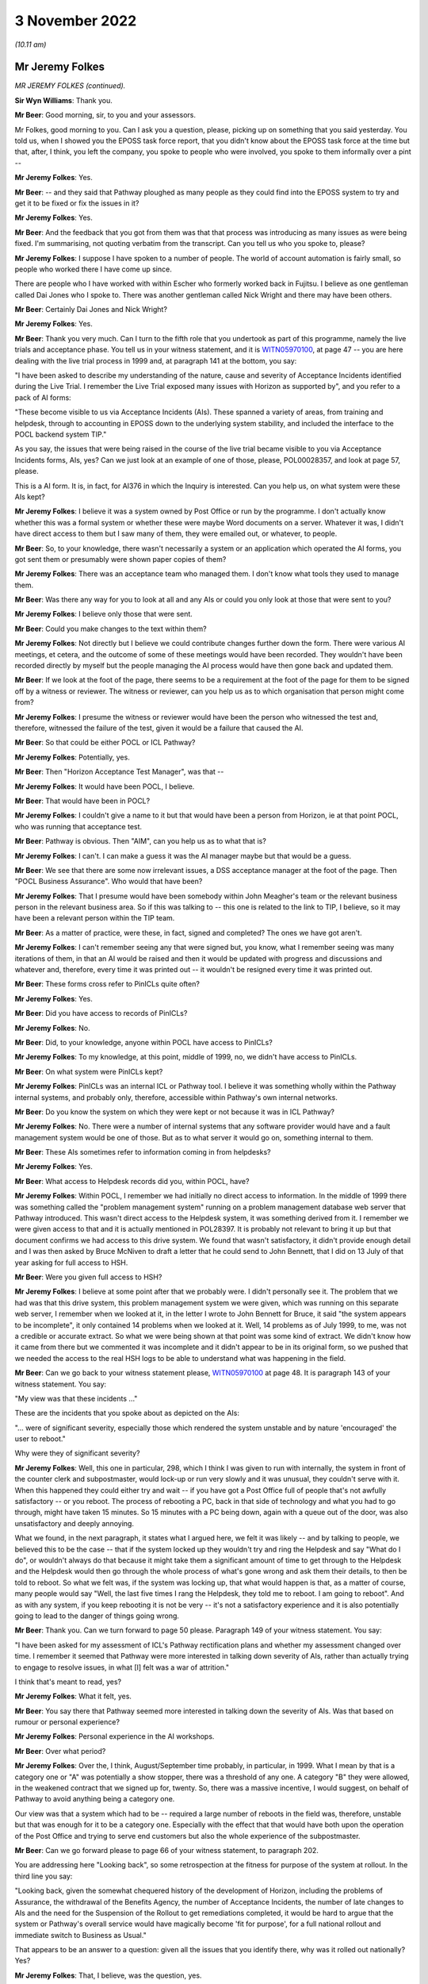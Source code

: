 3 November 2022
===============

*(10.11 am)*

Mr Jeremy Folkes
----------------

*MR JEREMY FOLKES (continued).*

**Sir Wyn Williams**: Thank you.

**Mr Beer**: Good morning, sir, to you and your assessors.

Mr Folkes, good morning to you.  Can I ask you a question, please, picking up on something that you said yesterday.  You told us, when I showed you the EPOSS task force report, that you didn't know about the EPOSS task force at the time but that, after, I think, you left the company, you spoke to people who were involved, you spoke to them informally over a pint --

**Mr Jeremy Folkes**: Yes.

**Mr Beer**: -- and they said that Pathway ploughed as many people as they could find into the EPOSS system to try and get it to be fixed or fix the issues in it?

**Mr Jeremy Folkes**: Yes.

**Mr Beer**: And the feedback that you got from them was that that process was introducing as many issues as were being fixed.  I'm summarising, not quoting verbatim from the transcript.  Can you tell us who you spoke to, please?

**Mr Jeremy Folkes**: I suppose I have spoken to a number of people.  The world of account automation is fairly small, so people who worked there I have come up since.

There are people who I have worked with within Escher who formerly worked back in Fujitsu.  I believe as one gentleman called Dai Jones who I spoke to.  There was another gentleman called Nick Wright and there may have been others.

**Mr Beer**: Certainly Dai Jones and Nick Wright?

**Mr Jeremy Folkes**: Yes.

**Mr Beer**: Thank you very much.  Can I turn to the fifth role that you undertook as part of this programme, namely the live trials and acceptance phase.  You tell us in your witness statement, and it is `WITN05970100 <https://www.postofficehorizoninquiry.org.uk/evidence/jeremy-folkes-2-and-3-november-2022>`_, at page 47 -- you are here dealing with the live trial process in 1999 and, at paragraph 141 at the bottom, you say:

"I have been asked to describe my understanding of the nature, cause and severity of Acceptance Incidents identified during the Live Trial.  I remember the Live Trial exposed many issues with Horizon as supported by", and you refer to a pack of AI forms:

"These become visible to us via Acceptance Incidents (AIs).  These spanned a variety of areas, from training and helpdesk, through to accounting in EPOSS down to the underlying system stability, and included the interface to the POCL backend system TIP."

As you say, the issues that were being raised in the course of the live trial became visible to you via Acceptance Incidents forms, AIs, yes?  Can we just look at an example of one of those, please, POL00028357, and look at page 57, please.

This is a AI form.  It is, in fact, for AI376 in which the Inquiry is interested.  Can you help us, on what system were these AIs kept?

**Mr Jeremy Folkes**: I believe it was a system owned by Post Office or run by the programme.  I don't actually know whether this was a formal system or whether these were maybe Word documents on a server.  Whatever it was, I didn't have direct access to them but I saw many of them, they were emailed out, or whatever, to people.

**Mr Beer**: So, to your knowledge, there wasn't necessarily a system or an application which operated the AI forms, you got sent them or presumably were shown paper copies of them?

**Mr Jeremy Folkes**: There was an acceptance team who managed them.  I don't know what tools they used to manage them.

**Mr Beer**: Was there any way for you to look at all and any AIs or could you only look at those that were sent to you?

**Mr Jeremy Folkes**: I believe only those that were sent.

**Mr Beer**: Could you make changes to the text within them?

**Mr Jeremy Folkes**: Not directly but I believe we could contribute changes further down the form.  There were various AI meetings, et cetera, and the outcome of some of these meetings would have been recorded.  They wouldn't have been recorded directly by myself but the people managing the AI process would have then gone back and updated them.

**Mr Beer**: If we look at the foot of the page, there seems to be a requirement at the foot of the page for them to be signed off by a witness or reviewer.  The witness or reviewer, can you help us as to which organisation that person might come from?

**Mr Jeremy Folkes**: I presume the witness or reviewer would have been the person who witnessed the test and, therefore, witnessed the failure of the test, given it would be a failure that caused the AI.

**Mr Beer**: So that could be either POCL or ICL Pathway?

**Mr Jeremy Folkes**: Potentially, yes.

**Mr Beer**: Then "Horizon Acceptance Test Manager", was that --

**Mr Jeremy Folkes**: It would have been POCL, I believe.

**Mr Beer**: That would have been in POCL?

**Mr Jeremy Folkes**: I couldn't give a name to it but that would have been a person from Horizon, ie at that point POCL, who was running that acceptance test.

**Mr Beer**: Pathway is obvious.  Then "AIM", can you help us as to what that is?

**Mr Jeremy Folkes**: I can't.  I can make a guess it was the AI manager maybe but that would be a guess.

**Mr Beer**: We see that there are some now irrelevant issues, a DSS acceptance manager at the foot of the page.  Then "POCL Business Assurance".  Who would that have been?

**Mr Jeremy Folkes**: That I presume would have been somebody within John Meagher's team or the relevant business person in the relevant business area.  So if this was talking to -- this one is related to the link to TIP, I believe, so it may have been a relevant person within the TIP team.

**Mr Beer**: As a matter of practice, were these, in fact, signed and completed?  The ones we have got aren't.

**Mr Jeremy Folkes**: I can't remember seeing any that were signed but, you know, what I remember seeing was many iterations of them, in that an AI would be raised and then it would be updated with progress and discussions and whatever and, therefore, every time it was printed out -- it wouldn't be resigned every time it was printed out.

**Mr Beer**: These forms cross refer to PinICLs quite often?

**Mr Jeremy Folkes**: Yes.

**Mr Beer**: Did you have access to records of PinICLs?

**Mr Jeremy Folkes**: No.

**Mr Beer**: Did, to your knowledge, anyone within POCL have access to PinICLs?

**Mr Jeremy Folkes**: To my knowledge, at this point, middle of 1999, no, we didn't have access to PinICLs.

**Mr Beer**: On what system were PinICLs kept?

**Mr Jeremy Folkes**: PinICLs was an internal ICL or Pathway tool.  I believe it was something wholly within the Pathway internal systems, and probably only, therefore, accessible within Pathway's own internal networks.

**Mr Beer**: Do you know the system on which they were kept or not because it was in ICL Pathway?

**Mr Jeremy Folkes**: No.  There were a number of internal systems that any software provider would have and a fault management system would be one of those.  But as to what server it would go on, something internal to them.

**Mr Beer**: These AIs sometimes refer to information coming in from helpdesks?

**Mr Jeremy Folkes**: Yes.

**Mr Beer**: What access to Helpdesk records did you, within POCL, have?

**Mr Jeremy Folkes**: Within POCL, I remember we had initially no direct access to information.  In the middle of 1999 there was something called the "problem management system" running on a problem management database web server that Pathway introduced.  This wasn't direct access to the Helpdesk system, it was something derived from it.  I remember we were given access to that and it is actually mentioned in POL28397.  It is probably not relevant to bring it up but that document confirms we had access to this drive system.  We found that wasn't satisfactory, it didn't provide enough detail and I was then asked by Bruce McNiven to draft a letter that he could send to John Bennett, that I did on 13 July of that year asking for full access to HSH.

**Mr Beer**: Were you given full access to HSH?

**Mr Jeremy Folkes**: I believe at some point after that we probably were. I didn't personally see it.  The problem that we had was that this drive system, this problem management system we were given, which was running on this separate web server, I remember when we looked at it, in the letter I wrote to John Bennett for Bruce, it said "the system appears to be incomplete", it only contained 14 problems when we looked at it.  Well, 14 problems as of July 1999, to me, was not a credible or accurate extract.  So what we were being shown at that point was some kind of extract.  We didn't know how it came from there but we commented it was incomplete and it didn't appear to be in its original form, so we pushed that we needed the access to the real HSH logs to be able to understand what was happening in the field.

**Mr Beer**: Can we go back to your witness statement please, `WITN05970100 <https://www.postofficehorizoninquiry.org.uk/evidence/jeremy-folkes-2-and-3-november-2022>`_ at page 48.  It is paragraph 143 of your witness statement.  You say:

"My view was that these incidents ..."

These are the incidents that you spoke about as depicted on the AIs:

"... were of significant severity, especially those which rendered the system unstable and by nature 'encouraged' the user to reboot."

Why were they of significant severity?

**Mr Jeremy Folkes**: Well, this one in particular, 298, which I think I was given to run with internally, the system in front of the counter clerk and subpostmaster, would lock-up or run very slowly and it was unusual, they couldn't serve with it.  When this happened they could either try and wait -- if you have got a Post Office full of people that's not awfully satisfactory -- or you reboot.  The process of rebooting a PC, back in that side of technology and what you had to go through, might have taken 15 minutes.  So 15 minutes with a PC being down, again with a queue out of the door, was also unsatisfactory and deeply annoying.

What we found, in the next paragraph, it states what I argued here, we felt it was likely -- and by talking to people, we believed this to be the case -- that if the system locked up they wouldn't try and ring the Helpdesk and say "What do I do", or wouldn't always do that because it might take them a significant amount of time to get through to the Helpdesk and the Helpdesk would then go through the whole process of what's gone wrong and ask them their details, to then be told to reboot.  So what we felt was, if the system was locking up, that what would happen is that, as a matter of course, many people would say "Well, the last five times I rang the Helpdesk, they told me to reboot.  I am going to reboot".  And as with any system, if you keep rebooting it is not be very -- it's not a satisfactory experience and it is also potentially going to lead to the danger of things going wrong.

**Mr Beer**: Thank you.  Can we turn forward to page 50 please. Paragraph 149 of your witness statement.  You say:

"I have been asked for my assessment of ICL's Pathway rectification plans and whether my assessment changed over time.  I remember it seemed that Pathway were more interested in talking down severity of AIs, rather than actually trying to engage to resolve issues, in what [I] felt was a war of attrition."

I think that's meant to read, yes?

**Mr Jeremy Folkes**: What it felt, yes.

**Mr Beer**: You say there that Pathway seemed more interested in talking down the severity of AIs.  Was that based on rumour or personal experience?

**Mr Jeremy Folkes**: Personal experience in the AI workshops.

**Mr Beer**: Over what period?

**Mr Jeremy Folkes**: Over the, I think, August/September time probably, in particular, in 1999.  What I mean by that is a category one or "A" was potentially a show stopper, there was a threshold of any one.  A category "B" they were allowed, in the weakened contract that we signed up for, twenty.  So, there was a massive incentive, I would suggest, on behalf of Pathway to avoid anything being a category one.

Our view was that a system which had to be -- required a large number of reboots in the field was, therefore, unstable but that was enough for it to be a category one.  Especially with the effect that that would have both upon the operation of the Post Office and trying to serve end customers but also the whole experience of the subpostmaster.

**Mr Beer**: Can we go forward please to page 66 of your witness statement, to paragraph 202.

You are addressing here "Looking back", so some retrospection at the fitness for purpose of the system at rollout.  In the third line you say:

"Looking back, given the somewhat chequered history of the development of Horizon, including the problems of Assurance, the withdrawal of the Benefits Agency, the number of Acceptance Incidents, the number of late changes to AIs and the need for the Suspension of the Rollout to get remediations completed, it would be hard to argue that the system or Pathway's overall service would have magically become 'fit for purpose', for a full national rollout and immediate switch to Business as Usual."

That appears to be an answer to a question: given all the issues that you identify there, why was it rolled out nationally?  Yes?

**Mr Jeremy Folkes**: That, I believe, was the question, yes.

**Mr Beer**: You identify a series of answers.  In paragraph 203, you say:

"... the expectation was ... there would be extensive monitoring/handholding during the rollout and first national running."

Where did that expectation come from?

**Mr Jeremy Folkes**: I think -- a general view -- okay, the view was that, up to that point, there had been maybe 200 offices and then the number went up a little bit but that the only way the system was going to be proven was by putting it out into a larger number.  I think there was a step of 2,000.  Ideally, it would have been proven through all the assurance processes and everything else that we discussed in detail over the past 24 hours.  We didn't manage those and, I think, the view generally was we have got to get this thing out there to try it.  But I don't think anybody had the view it was going to be perfect.

I don't know what happened during 2000, if that view changed, but the view was we put it out there and it would need extensive monitoring and handholding by -- it would have been Business Service Management, because it was live, at that point, who would have done it, but there would need to be monitoring going on to test it during that larger rollout.

**Mr Beer**: You give a second answer at 204:

"I do believe there was also a general view in POCL that they had to get this system into a real live operation in a representative number of offices to really see how it operated ..."

**Mr Jeremy Folkes**: Yes.

**Mr Beer**: It might be suggested that that means that you needed to increase the number of guinea pigs.  What would you say to that suggestion?

**Mr Jeremy Folkes**: I think I hear where you are coming from with the statement of that.  I think the view, with any system that needs to be incrementally trialled, what you would need to do -- that would be the case with, I think, any IT system -- the important thing is that you know when to stop and, if it turns out not to be working, that you pull back.  You certainly don't roll it out any further. You monitor it.

What it does require is openness from the provider and everybody as to what the state of the system is so you go into that in an open mind.  Bear in mind that when the decision was taken to do that rollout, in theory, the Acceptance Incidents had been fixed or mitigated, or there were -- so the known bugs had been addressed.

**Mr Beer**: I think that's the third answer you give, just looking on in 205:

"From a Contractual point of view, I am not sure whether POCL could have prevented rollout once Pathway had completed the AI remedial actions", ie from the contractual point of view there was no choice to be had?

**Mr Jeremy Folkes**: Yes, and I think the problem we had here, if you like, was the case of the known unknowns and the unknown unknowns, or whatever.  I was certainly well aware that the system had gone through what I think I referred to here as a very chequered upbringing or development.  It was not a good place to start from but the Acceptance Incidents which had been raised during acceptance had been cleared or mitigations had been put in place and the contract, therefore, said that it needed to go forward.

**Mr Beer**: Thank you.

My last set of questions.  Your time came to an end at POCL in February 2000.  You moved to another company and you tell us in your witness statement that, in the last few weeks, you wrote what you described as a "brain dump paper".  I wonder whether we could look at that, please.  It is `WITN05970123 <https://www.postofficehorizoninquiry.org.uk/evidence/robert-booth-15-november-2022>`_.  It has a grander title than "brain dump:

"A Reflection on the Past Five Years: Lessons Issues and Key Points."

You authored this document?

**Mr Jeremy Folkes**: I did.

**Mr Beer**: You can see that the date underneath your name is February 2000 and then, at the foot of the page, it says "Braindump 2000" and then "Updated 2022".  What changes, if any, were made in 2022?

**Mr Jeremy Folkes**: When I printed it out there was one statement I believed was incorrect in it and so I updated it and struck it through but it is still within the document -- and when I disclosed that when I disclosed it -- just because I didn't want it to be a distraction.  But the words that I had at that point and there is a -- are still in the document.

**Mr Beer**: So we can see it, it is transparently there and it is scored through?

**Mr Jeremy Folkes**: Yes.

**Mr Beer**: Thank you.  Can we look at page 2 and read the introduction together.  You explain that:

"During the last five years ... there has been a considerable turnover of staff ... leading at times to a lack of continuity and certainly a loss of key knowledge and accumulated wisdom.  This loss naturally leads to a reduction of the amount of reliable information on which to base decisions, the growth of unsubstantiated rumour about many aspects of Horizon, and a severe risk of wheel reinvention."

Your document was:

"... intended to help mitigate the effect of the loss of a further batch of staff.  It evolved from a concept of producing a general 'brain-dump' document ..."

You say:

"[It] has been produced for Dave Miller, the Managing Director of Post Office Network Unit ..."

Did anyone actually commission this or was it your initiative?

**Mr Jeremy Folkes**: I believe in discussion with Dave Miller I said I would like to create a kind of brain dump or reflection. I felt there were a number of -- we had gone through a tough five years and there were a number of things that I felt that I wanted to be able to write down to -- should anybody try to do this thing again, to avoid some of the problems.

So I said, as part of my wind down, to Dave Miller that I would write this and I did send it to him at the end of my tenure.  I don't believe I had any discussions on its content with him.

**Mr Beer**: Understood.  So it was sent to Mr Miller.  Who else was it sent to, if anyone?

**Mr Jeremy Folkes**: I can't remember who else.  It may have been shared with other people from the assurance team at that point or what had been the assurance team.  Bear in mind, at this point, the programme was effectively being wound down or had been wound down and this is the usual functions of taking over running the system.  So a number of the people who would have been around who I might have been copying things to before were no longer around.

**Mr Beer**: This document is, essentially, a contemporaneous view, from your perspective, of the state of Horizon as at February 2000?

**Mr Jeremy Folkes**: Yes.

**Mr Beer**: You had intimate knowledge of the project, as we have seen, over the proceeding five years at this point, in a variety of team leader and management roles?

**Mr Jeremy Folkes**: Yes.

**Mr Beer**: What did you expect, if anything, to be done with the document?

**Mr Jeremy Folkes**: I hoped people would at least read it and anybody new brought in, maybe at a senior level, would be given it to read.  There are a number of comments in it that relate to how the procurement were done or unrealistic expectations in the procurement.  Those things would probably not be relevant, unless we were going to be doing another procurement.

**Mr Beer**: It is a 32-page document --

**Mr Jeremy Folkes**: Yes.

**Mr Beer**: -- and it speaks for itself.  I'm not going to go through it in any detail.

**Mr Jeremy Folkes**: But it does cover -- it kind of covered the five-year period and was -- as it sort of said, it was a dump of my view of what had happened over those years and what we got right and didn't get right.

**Mr Beer**: I just want to look at one part of it which may be of particular relevance to us, on page 21 onwards, please. So page 21, please, under the heading "Some technical capability still to be proven".  You say:

"This section outlines a number of technical areas which it would be relies to 'watch', although they are not the subject of any outstanding [AIs]."

Why were you suggesting to the Post Office that there should be technical areas that should be watched, even though they are not the subject of outstanding AIs?

**Mr Jeremy Folkes**: I guess from my experience and professional view, these were potential weaknesses.  We had not -- as discussed, we had been able to go through the assurance process that we might have wanted but these were areas that didn't seem strong and what I was trying to do is point out here, maybe to people who weren't so techie, that these were not things that were going to go wrong, because if we knew they were going to go wrong we should have done something about it, but areas where the solution or Pathway's ability to manage appeared weak, in my view.

**Mr Beer**: Thank you.  You outline seven areas.  The first is "Software Distribution", and you say:

"The distribution of new versions of software to the field is an area which ICL Pathway have been shown to have some difficulty in the past ..."

The second issue --

**Mr Jeremy Folkes**: Can I just say on that, that was a case where there was a AI, AI372, which I think I was the technical expert, or whatever the word was, within the programme.  The AI was cleared to our satisfaction and they had done a successful release.  Obviously, this is a sort of scalability type issue, in that releasing a new version of software to 20,000 offices or 40,000 terminals spread around the country over the network, as it then existed, was going to be challenge to anybody, and I felt it was one that we should be continuing to watch.  So they had proven it at whatever few hundred or a thousand -- or whatever number of offices we were up to at that point -- but it was one that I -- that we should be continuing to watch, and when there was a next big release of software, we shouldn't be blasé about it.

**Mr Beer**: Thank you.  The second is the "Effect of replication delays/failures", and we can see what we say there.

Over the page, please, the third issue was "Communications Failure/Poll Failure".  The fourth issue was "Integrity during failure conditions".  Then this is the passage that you struck through, the example?

**Mr Jeremy Folkes**: Yes.

**Mr Beer**: The fifth issue was "Scalability".  Reading on, the sixth issue was "Performance over time", warning that we should be aware that the performance of computer systems can degrade over time, and the seventh issue was "System Management", where you say:

"... Pathway's ability to detect and manage certain failures in the system is as yet somewhat unproven ..."

Was that a complete list of the issues as you understood them, that were risk areas for the Post Office as at February 2000?

**Mr Jeremy Folkes**: They were the ones that jumped out at me in the areas I'd looked at, at that point.

**Mr Beer**: Just two other questions that are unrelated to this.

We can take that down, please.  Thank you.

You mentioned in your witness statement, hostile testing and proposal that you made.  You wrote a document proposing hostile testing.  What prompted you to write that document or make the proposal?

**Mr Jeremy Folkes**: My concern was that the testing that the Post Office themselves were doing was all very much functional testing, as far as I understood it, for instance model office testing, having an office, putting in transactions, making sure the right numbers came out at the end.

There was technical testing that had gone on in other areas, I know, and were done by Pathway.  But I was concerned that it comes down to this issue of failure conditions and failure analysis.  I was concerned that not enough appeared to have been done or we had not had enough visibility of it, as to how the system would behave in cases of failure.

Again, 40,000 end points spread across the country and all sorts of communications or hardware going down, whatever, things would go wrong: cables would drop out, people would push the wrong buttons, power will go off at the wrong points.

**Mr Beer**: What happened as a result of your proposal?

**Mr Jeremy Folkes**: I'm not aware that anything was done with it.

**Mr Beer**: You are aware of the reasons why your proposal was not accepted?

**Mr Jeremy Folkes**: I'm not.

**Mr Beer**: The second issue is that we have seen a number of references in contemporaneous materials over problems with reference data and the reference data system.  Who out of ICL Pathway and POCL were responsible for the provision of reference data?

**Mr Jeremy Folkes**: Okay, there was a reference data management system that POCL has, this is standard, every Post Office would have it, somewhere where they would master the reference data of their products and services.

The intention was that that system would feed Pathway and Pathway would then do whatever was needed with that data to drive what was happening down at the counter.

**Mr Beer**: Yes.

**Mr Jeremy Folkes**: Obviously, that system in POCL probably drove a number of other systems, presumably it drove the existing ECCO and APT systems and probably the backend systems. I believe there was a requirement that said that Pathway should robustly integrate or robustly import, or whatever, but the view was it was -- a feed would be made available to Pathway and it was then their job to take that feed and do whatever they needed to it to be able to run the counter system.

**Mr Beer**: I can understand that it would be POCL's responsibility for provision of reference data, ie to say that the price of a First Class stamp has increased from 16p to 17p, or whatever.  You are telling us as well that the reference data system was a POCL system?

**Mr Jeremy Folkes**: I believe so.  So the person in POCL who said the price of a stamp is going to go up from 16 to 17 -- those were the days -- 16 to 17 pence on this date would be somebody sitting within POCL at a POCL system.

**Mr Beer**: What was the system called, can you remember?

**Mr Jeremy Folkes**: I think it was just known as RDM or RDMC, reference data management, but I didn't really have visibility of what that system was, I do not think I ever saw it.

**Mr Beer**: Who within the Post Office, not name but organisational unit title, was responsible for the operation and management of it?

**Mr Jeremy Folkes**: I don't know, sorry.

**Mr Beer**: On that note, Mr Folkes they are the only questions that I have of you.  If you wait there, there may be some other questions?

**Mr Jeremy Folkes**: Thank you.

**Mr Jacobs**: Good morning, I have some questions.

Mr Folkes, good morning, I ask questions on behalf of 153 Core Participants, subpostmasters, who are represented by Howe+Co.

I want to ask you about POCL's reliance on the Benefits Agency revenue stream and you have dealt with that at paragraph 26 of your statement.  Perhaps if we could call that up.  It is WITN -- it is there already. That's very good.

So you say that:

"POCL were scared that the BA would take their business elsewhere, (as they eventually did, into the banking system) which would dramatically reduce POCL's revenue stream, and that this would threaten the whole future of POCL (and in particular the role of POCL as the front office of government).  So for POCL the success of the overall Benefits Payment Service was as important as the other, POCL-centric, services."

The question I have for you, Mr Folkes, is: do you agree that the aims and objectives of the Benefits Agency and POCL were misaligned from the very beginning because the Benefits Agency always preferred automated banking to the Horizon product and, we say, that was quite well known?

**Mr Jeremy Folkes**: I think between the two organisations at top level they obviously had a different view of it because, I think, BA were a less -- or DSS were less keen on this than POCL.  POCL were incredibly keen.  I think when it came down to the people within the programme itself, and the people that I would have worked with on a day-to-day basis from BA, the objectives were more aligned because we were all there to do the job.  But at the corporate level, maybe, yes; but at the worker level, we are all doing the job.

**Mr Jacobs**: Thank you.  Do you accept, because of this issue with the Benefits Agency, that Horizon was, from a financial point of view, always going to be precarious because of the revenue stream that could be lost with the Benefits Agency potentially withdrawing?

**Mr Jeremy Folkes**: I do not think I really considered it from that point of view.  I'm from a software engineering point of view, not a corporate finance point of view.

**Mr Jacobs**: Is that something that you were aware of though?

**Mr Jeremy Folkes**: Certainly we were very aware that the Benefits Agency part of this was incredibly important to Post Office and that if Benefits Agency pulled out of it it was going to cause problems.

If Benefits Agency pulled out of paying through post offices, it was going to cause problems to Post Office. Obviously, all the -- from the procurement point of view, they were trying to go for the best value solution.  So money is always important in a public sector procurement.

**Mr Jacobs**: Our clients have told the Inquiry, in their evidence in February and through to May this year, that the Post Office ruthlessly pursued them for large sums of money without properly investigating whether these sums were actually due and the question I have to ask you is: this financial uncertainty, do you agree that that contributed to the stance that Post Office took towards the subpostmasters, this need to recover money that had been lost?

**Mr Jeremy Folkes**: I can't comment on that.  I think what happened was dreadful but I have no basis to say what happened five years after I left the Post Office with -- due to them trying to make a profit out of it or what else.

**Mr Jacobs**: Can I ask you to -- can I then ask you about what you have said about POCL oversight and assurance issues and if we go to paragraph 89 of your witness statement and that's at WITN05 -- we have it already here.  So you say -- you have been asked to what extent did POCL have adequate oversight of design of the Horizon IT system. And this formed quite a large feature of your evidence yesterday and you say that:

"POCL had very limited over sight of the application design of the system; formally [you] had access to very few documents; informally to specific versions (not maintained) of a small number of ... documents and otherwise we had rather bitty information that we managed to obtain from specific activities or if we had raised specific risks in the evaluation (where a paper might be provided)."

If we could go also to paragraph 196 of your statement.

I have the reference for that.  It is `WITN05970100 <https://www.postofficehorizoninquiry.org.uk/evidence/jeremy-folkes-2-and-3-november-2022>`_, 54 and 55 of 75.  Thank you.

It is the same point that you make here.  Sorry, 196.  My fault.  Wrong reference.  I can read it. Page 65 and 75.  We have it there.  You say:

"We had a Service Provider who largely blocked and dismissed our attempts at Assurance, and the nature of the contract prevented POCL from having adequate visibility of the problems it seems Pathway were having in development.  The Assurance Team ... consistently flagged the problems with Assurance to the PDA and subsequently POCL Horizon management, and worked persistently and doggedly to get what they could from Pathway, but sadly it appeared that we were constrained by the Contract and no long-term solutions were found."

You said yesterday afternoon that you told Project Mentors that there was a suspicion that the right level of documentation hadn't been developed?

**Mr Jeremy Folkes**: I don't know if I told Project Mentors but I certainly believed that.

**Mr Jacobs**: Right.  In your evidence yesterday morning you said that in a population of 40,000 terminals, if it can go wrong it will.

So terminals were obviously going to go wrong and POCL didn't know what Pathway was going to do about it, is that right?

**Mr Jeremy Folkes**: Put very simply, yes.  I would characterise it as: things were going to go wrong in the network -- the network of post offices, including your clients obviously -- that would be everything from the wide area network not working, to local area network not working, to PCs going wrong and to all the rest.  And 40,000 is a big enough system that yes, if it can go wrong it will over the next ten years.  And my point was that what we wanted in the assurance process was to understand how the Pathway solution would cope with those failures. And to make sure that Pathway had considered those failures.

So, it wasn't so much we wanted the nitty-gritty of exactly what's going to happen but had they thought it through, had they got the solution or were they, as I indicate in here, giving us the impression that it is not going to happen anyway, it is dismissing the concern rather than showing us that they have addressed the concern.

**Mr Jacobs**: Yes.  So do you accept, then, that under the PFI arrangement the position of subpostmasters, who were on the ground to operate the system, wasn't really protected because of this disconnect?

**Mr Jeremy Folkes**: I think it was -- I think POCL and the subpostmasters were exposed because of the way in which the service provider operated.  My view, as I think I say elsewhere here, is that I don't believe that PFI was a particularly appropriate way for getting a highly complex, bespoke service.  PFI, my understanding was, had been used for more off the shelf things, hospitals, schools, where you could easily specify it and the one you put in Darlington can be roughly the same you put in Bolton.

This was a one off system that -- this combination of BA and POCL was unique in the world.  Therefore the concept of giving it to a firm of experts, whoever good those experts may be, and you going away and "trust me I'm a doctor" sort of approach, made me uncomfortable. And the point I -- that Mr Beer read out, I think, yesterday -- was that the whole concept was around risk transfer.

You can transfer the financial risk if it goes wrong and if you don't pay the service provider but it doesn't transfer the risk of your business, including the relationship with your subpostmasters and everything else, going pear shaped.

**Mr Jacobs**: Thank you that's helpful.  The next -- moving on from the PFI to what followed.  You said, yesterday, that POCL missed a trick by not taking steps to vary the contract, after the Benefits Agency withdrew, to ensure more visibility.  You were asked by Mr Beer, yesterday afternoon, why the concerns that you raised in documents, that we saw about the technical aspects of the Pathway system being brought into account, weren't added into the renegotiation of the contract.

You said that you didn't know why that was, you would hazard a guess but you didn't want to speculate. Was the real reason then, that POCL were not interested in the details but just wanted to steam roll through to save the project, in light of the Benefits Agency having withdrawn?

**Mr Jeremy Folkes**: I don't think I can say that they wanted to steam roll through.  There was certainly a strong desire -- I would go as far as maybe saying a "gun to the head" -- to get the new contract -- the contract had to be signed by a particular date and from what we have read elsewhere there was pressure from not just the Post Office but from up into government to get the contract with Fujitsu signed.  Therefore, my -- it is just a guess -- is that the idea of reopening a can of worms and going back to Pathway and saying, "We will sign a new contract with you but we want this, this, this and this" in particular, if they knew that getting "this, this, this and this" would immediately result in us having access to the kind of documentation that was revealed to me a couple of days ago, which would have made the whole thing explode, was not going to happen at that point.

**Mr Jacobs**: Thank you.

You told the Inquiry yesterday afternoon that the problem -- this problem, the assurance issue, was known about and it was obvious that something should have been done.  Are you able to -- but you didn't know why nothing was done when the contract was renegotiated. Are you able to tell the Inquiry who it was that was responsible or would have been responsible for the decision not to include that provision in the contract when it was renegotiated?

**Mr Jeremy Folkes**: It is hard to say who was responsible for not doing something.  The contract was renegotiated by -- on instruction from above by the then head of commercial who was the late Keith Baines.  I have every respect for Keith.  I don't know if Keith wasn't the sort of person who would -- had any mal intent by not including it. I don't know whether -- I think, as I say, their remit was they had to get this contract signed and there was a lot of work that went on at that point.  Trying to take these three contracts down to one, the codified agreement.  And this was a massive contract, I think the effort went into doing that.

**Mr Jacobs**: You accept, do you, that had this step been taken, the subpostmasters would have been better protected both from the problems in the Horizon system and from the subsequent conduct of the Post Office?

**Mr Jeremy Folkes**: I think I do, yes.  I can't comment on the subsequent conduct of the Post Office but what I do think is if those steps had been taken and there had been a review, the whole direction of the project would have been different and it actually may have collapsed because stuff that was withheld from us, once it became exposed to us, might have rendered a significant delay, the kind of decisions as to whether things should be re-written.

Can I just say we were unaware at that point that during the latter part of the -- middle to latter part of 1999 that within Pathway they were considering whether EPOSS at that point should be re-written.  If we, at that point, had been told, "Oh well you signed a new contract with the Post Office but, by the way, one of the main components you are taking on, it is so bad that we might want to rewrite it".

**Mr Jacobs**: Thank you.

**Mr Jeremy Folkes**: You know what I mean?

**Mr Jacobs**: That's helpful.

Finally, Mr Folkes, we have been contacted by a number of our clients who have been listening to your evidence with interest.  One of our clients, Mark Kelly, has asked that we put a question to you.

I have already flagged this with Mr Beer and he's happy for me to proceed, sir.

If I could just ask Mr Kelly's question.  Mr Kelly points out that subpostmasters were told by retail line management departments in the Post Office and by the legal departments within POCL that the system was infallible.  Were the assurance concerns that you have raised fed down or through to those departments within POCL or the Post Office?

**Mr Jeremy Folkes**: From the programme point of view, we had no contact with the regional people.  Any contact with them, I guess, would have been through Business Service Management and if problems had started to occur, I would have expected that Business Service Management would have been involved.

What we do know from the audit document that Mr Beer questioned me on yesterday, that the audit community, who are tied in to the investigations community, had raised concerns about the number of cash account errors, et cetera.  I don't know whether you want to bring up that document, but the document that I had commented on by putting comments in boxes.  They had, within that document, raised concerns at that point about the number of errors coming out of the cash account process I think.

So, clearly, there was an understanding within the audit community that there were problems that were being pursued.

**Mr Jacobs**: Thank you.

**Mr Jeremy Folkes**: As I said yesterday, or say in the statement, what I don't understand is how magically this went from a system which was getting out there, things were being fixed but may be shaky, to anybody thinking it was in the right state to go round prosecuting without doing the correct investigations in the middle.

**Mr Jacobs**: I think I have some other questions that I'm going to be asked to ask you.  (Pause)

**Sir Wyn Williams**: While you are thinking about that, could we put up paragraph 207, please?

That paragraph in your written statement effectively encapsulates what you have just said to Mr Jacobs, doesn't it?

**Mr Jeremy Folkes**: Yes.

**Sir Wyn Williams**: I agree with you, Mr Folkes: this is a key question for this Inquiry and, because it is a key question I presume your invitation is that I should answer it, yes?

**Mr Jeremy Folkes**: I hope so.

**Sir Wyn Williams**: Well, given you have great knowledge of what went on over four years, have you thought about the answer to that question?

**Mr Jeremy Folkes**: I have thought long and hard about it.

**Sir Wyn Williams**: I don't want you to be like a politician on the Laura Kuenssberg show, invited to draft a budget as we are going along but, since you have thought about it and if you have given it careful consideration, would you like to tell me the fruits of your considerations?

**Mr Jeremy Folkes**: I think it's probably not very helpful, I don't have the full answer.

**Sir Wyn Williams**: I will be very happy with any kind of answer at the moment because I'm gathering evidence. You just tell me what you think and then it is for me to make what I will of it.

**Mr Jeremy Folkes**: What I have seen from the other evidence is that during 2000 the system continued to have certain problems and it didn't mysteriously on the day I left turn out to be perfect.  So it is not just a matter that the Horizon programme, which was only a transient -- a rather long-term transient body, but wasn't just the team that I was part of disappeared.  For the next year, at least, we have seen issues that did relate to integrity of the accounting.

So, it continued with its chequered history, if you like, during at least 2000.  My only way of answering the question is that there were people within the investigation and prosecution side in POCL who -- I think it is called "confirmation bias".  They were convinced that subpostmasters were misbehaving and then, if the system came up and showed that somebody was 14,000 down, rather than taking into account "Is the system right or is there some mistake?" it gave them what they wanted.

What I would say is, if you are an investigator or prosecutor, presumably the people -- your job is to investigate and prosecute.

**Sir Wyn Williams**: So, in summary, on this point, you think I should dig deep into investigation and prosecutorial processes.  That's fine.

What about within your own team, and I don't mean "team" in the literal sense, I mean the community of people in POCL who were involved in the development and rollout of Horizon, without wishing to be, in any sense, detrimental -- sorry, let me re-phrase that.

Without wishing to doubt what you have told me for the moment, was your view of what you found universally held or were there people in your team, with your experience, who took a less dim view of the problems within Horizon?

**Mr Jeremy Folkes**: I think the people immediately around me shared the view.  I was probably one of the more techie people, if you like, which is why I ended up on not the applications but the infrastructure side and you will see some of the areas that we pursued were deep down the technical stack.  But I believe the other people who were in the assurance team shared the view.  Elsewhere on the programme, hard for me to say whether they had a much rosier view.

**Sir Wyn Williams**: Can I put it to you in this way, did you ever come across persons with a technical background similar to yours who expressed substantially different views about the state of Horizon to those which you expressed in many papers?

**Mr Jeremy Folkes**: Not within Post Office.  Yes, within Fujitsu.

**Sir Wyn Williams**: No, sure.  That's what we are talking about, Post Office.

**Mr Jeremy Folkes**: Yes.

**Sir Wyn Williams**: So that there was a general consensus, would I be right in thinking that, amongst the technical community in Post Office and you articulated it in various papers?

**Mr Jeremy Folkes**: Yes.

**Sir Wyn Williams**: All right.

**Mr Jeremy Folkes**: I think the other -- when you talked about the prosecution policy or processes, I think the other key thing is the -- just the whole investigation side, as in long before you get talking to prosecute somebody, presumably you are trying to look at the evidence -- if somebody -- you go in and do a "audit account" in an office and they are 14,000 down, then you don't immediately jump to the conclusion -- I would not jump to the conclusion that that £14,000 has gone out of the back door in their pocket.  You are going to look at the system and the evidence supporting it.

There seems to be a view that they could not get hold of necessary data.  Now, we know from the document that Mr Beer put up yesterday, the audit manual, there was a process by which Post Office should be able to access data.  I don't know how that was used. Obviously, by the -- I had gone by then, but there was a process then for data to be obtained centrally.  There was also processes for data to be obtained from the office to pull off reports.

I think the question I would want to ask is: was that done and why didn't it work.  There seems to have been this view "Oh, well, we would have to pay for it". I would not often have agreed with Tony Oppenheim but I agree with what he said that you wouldn't expect to pay for it.  There was nothing in the contract I was aware of that to audit your own system you would have to pay for it.

The only thing you would have to pay for is if they wanted to build a new Fraud Risk Management System, which we debunked yesterday.  So the question is: what was done to be able to access data and were the necessary experts brought in to look at that data?

**Sir Wyn Williams**: Thank you very much, Mr Folkes, I'm glad I brought out my fishing rod again.

Any more questions?

**Mr Jacobs**: Sir, there were a couple of questions, I have taken instructions.

You raised these issues with other people internally, do you feel you were listened to?

**Mr Jeremy Folkes**: In hindsight, I guess the answer has to be not enough. We did raise these issues and they are documented over an extended period of time.  It was maybe -- the technical side that we were raising was maybe only one view going in.  There were others involved in testing, there were others involved in contract, others involved in everything else.  Certainly it would appear that it didn't get adequate visibility or adequate attention.

**Mr Jacobs**: Did you think about raising the issue maybe in a public forum, given the concerns that you have identified?

**Mr Jeremy Folkes**: No.  In 1999/2000, I think, the appropriate route was to -- we raised these concerns all the way through up the management chain.

Can I just add a supplemental point to that.  When it got to 1999 and acceptance finally took place, what I felt was the system was unproven and it had an unhappy childhood, and I'm not belittling it by that.  It had not gone through the kind of assurance process I would have wanted and we hadn't got evidence as to how it had been built.  We now have evidence to show it had been built rather poorly but we didn't have -- but all the bugs that had been found had been fixed.  So there was a view then that, okay, it can move the system on, it was then going to go out and then be carefully managed.

If there had been bugs in it at that point still, then -- known bugs, then it wouldn't have gone out.  So the problem was that the known issues had been fixed. But I think the system was, at that point, at a stage where there was still much that was unproven.

If you like, it wasn't negative, but it was not yet positive.

**Mr Jacobs**: With hindsight, do you think these issues should have been put into the public domain, someone in the assurance team or you should have flagged them up?

**Mr Jeremy Folkes**: I don't know whether in 1999 -- we were, if you like, discussing the absence of something, rather than -- it wasn't "Look, our post offices is going live with these 900 bugs".  It was "Post offices are going live where inadequate assurance had been done but in a contract where, in theory, this expert company had been building the system".  I'm not convinced that if I had tried to flag it -- I'm not quite sure what you suggest, you know, a newspaper or journalist or whatever -- if we had tried to flag it at that point what route we would have taken at that point.

**Mr Jacobs**: Finally, Mr Folkes, I ought to say I have been passed a note, one of our Core Participants, Mr Gordon Martin, has asked us to express his appreciation to you for the candour of your evidence.

So thank you, Mr Folkes.

**Mr Jeremy Folkes**: Thank you.

**Mr Jacobs**: No further questions from me, sir.

**Sir Wyn Williams**: Do you have any questions, Ms Page?

Mr Moloney?

Anyone else?

**Mr Beer**: No, I think that brings Mr Folkes' evidence to an end.  However, I do know that he wanted to say a few words before he finished giving his evidence.

I think that is right, Mr Folkes, isn't it?

**Mr Jeremy Folkes**: Thank you.  I just wanted to say we have sat here rather coldly discussing a 25 year old IT project.  In reality, I know this is much more than that and it had a massive effect on lots of hardworking subpostmasters and I have worked in post offices for -- since I was 27 or something.  I feel part of the Post Office community and I feel appalled at what happened.

I would like to offer my genuine sympathies to what happened.  I have no idea what it is like to be falsely accused of something but I am sure it has put people through total hell and I would just like to offer my unreserved apology if anything I did or didn't do contributed to what actually happened in this much bigger picture.

Finally, if there's anything else I can do -- obviously, we have covered phase 2, but anything else I can do to help the Inquiry, I'm happy.

**Sir Wyn Williams**: No doubt my very hardworking team will take that on board and consider it, Mr Folkes.  At the beginning of your evidence, Mr Beer thanked you for your very detailed written statement and he thanked you for coming to give evidence to the Inquiry.  I now repeat those thanks and include within them my thanks for the very detailed oral answers you have given to very many questions.  Thank you.

**Mr Beer**: Thank you, sir.  Can we take the morning break now and have our next witness Mr Andrew Simpkins.  I'm not going to be very long with him, an hour, an hour and a half.

**Sir Wyn Williams**: We will indulge ourselves and we will start at 11.35 am.

**Mr Beer**: You are most generous sir, thank you.

*(11.17 am)*

*(A short break)*

*(11.35 am)*

**Mr Beer**: Thank you, sir, can I call Andrew Simpkins please.

Andrew Simpkins
---------------

*ANDREW SIMPKINS (sworn).*

**Mr Beer**: Please do take a seat, Mr Simpkins.

Can you give us your full name, please?

**Andrew Simpkins**: Andrew John Dennis Simpkins.

**Mr Beer**: Thank you.  Thank you very much for coming to give evidence to the Inquiry and thank you also for providing the witness statement that you have.  We are very grateful to you for the assistance that you are giving this investigation.

Can we look at your witness statement please.  You should have it in front of you.  Excluding the exhibits, it is 20 pages in length.  It is dated 13 September. Can we look and find your signature please on page 20 of it.  Is that your signature?

**Andrew Simpkins**: Yes.

**Mr Beer**: For the transcript that is `WITN06090100 <https://www.postofficehorizoninquiry.org.uk/evidence/andrew-simpkins-3-november-2022>`_.  Are the contents of that statement true to the best of your knowledge and belief?

**Andrew Simpkins**: Yes.

**Mr Beer**: A copy of that witness statement will be uploaded to the Inquiry's website.  So I'm not going to ask you about every part of it, just selected extracts.  Do you understand?

**Andrew Simpkins**: Yes.

**Mr Beer**: In terms of your background and experience, I think you retired in 2018; is that right?

**Andrew Simpkins**: Yes.

**Mr Beer**: I just want to summarise -- and apologies for doing it this way -- your working life.  You were a programmer initially; is that right?

**Andrew Simpkins**: Yes.

**Mr Beer**: You then joined Coopers & Lybrand in '78; is that right?

**Andrew Simpkins**: Yes.

**Mr Beer**: They were, I think, most well known then as accountants but also management consultants; is that right?

**Andrew Simpkins**: Yes, it was one of the major management consultancies in the UK at the time.

**Mr Beer**: And you worked there as a systems analyst and in project management; is that right?

**Andrew Simpkins**: Yes.

**Mr Beer**: You joined TSB as it was then known in '88 and you were a senior manager, again, in IT information technology?

**Andrew Simpkins**: Yes.

**Mr Beer**: You joined a company called French Thornton in 1997 as a management consultant when you worked on large scale IT projects, in particular for the Post Office and for government departments; is that right?

**Andrew Simpkins**: Yes.

**Mr Beer**: I think after the events with which we are concerned you became a freelance consultant?

**Andrew Simpkins**: Yes, towards 2007.

**Mr Beer**: Have I missed anything out?

**Andrew Simpkins**: Not that I'm think is worth stressing at the moment.

**Mr Beer**: All right, good.  Now, in terms of your first involvement with the Horizon project, I think you were assigned to the project whilst you were working for French Thornton with Post Office Counters Limited as your client, essentially, in April 1998?

**Andrew Simpkins**: Yes.

**Mr Beer**: And for how long did you work on the Horizon project; what was the end date?

**Andrew Simpkins**: The final end date was September 2000.  I was involved with the main project up to the rollout, around -- at the end of 1999 and then I was moved off onto a new development, the CSR+ development, for the Logistics Feeder Service system.  So I was moved away from the main system and the ongoing rollout to help manage the development of this new module that was going to be added to Horizon in due course.

**Mr Beer**: And can you explain to the Chair what the purpose of, as you understood it, the involvement of an external management consultant expert in IT was?

**Andrew Simpkins**: I mean this was an assignment where I wasn't operating as people might think of as a consultant.  You know as an external independent adviser reviewing certain parts of the project.  I was more what people would think of as a contractor.  I was working within the Post Office's management structure for the project.  I was filling, in some ways, a role that could have been filled internally but there weren't the necessary or sufficient skills around.  So in some ways I was working as a line manager within the client structure, rather than as an external consultant reviewing the project.

**Mr Beer**: Was that unusual?

**Andrew Simpkins**: No it does happen.  It does happen from time to time. You know I have done both kinds of those roles but, yes, sometimes in certain circumstances a client wants you to fulfil a vacancy within its structure rather than bring you in as a consultant to do some kind of external review as people would think of it.

**Mr Beer**: So you were actually embedded within the management structure?

**Andrew Simpkins**: Yes, I felt during the project I reported to Dave Miller, not to somebody in French Thornton, if that makes it clear.

**Mr Beer**: And was that, in fact, your line of reporting?

**Andrew Simpkins**: Yes, up to Dave Miller.

**Mr Beer**: What was your role when you were appointed, what were you focused on?

**Andrew Simpkins**: I think my title was sort of -- I think my title was release manager but the nub of the role was to take on responsibility for the planning side of the project, from the POCL -- on behalf of the Post Office -- to work on the development and the agreement and the deployment of plans on the programme.

So --

**Mr Beer**: What does release management mean?

**Andrew Simpkins**: A release is when you put the major piece of software live.  So those would obviously be crucial points in the programme.  You are about to put a major piece of software live, that is a release, so you need to manage that release in terms of its approval and content.

It is a bit of a misnomer because I think, probably, if people had saw me in operation they'd have thought, "Well Andrew deals with the plans.  Andrew is dealing with the plans".  When I arrived on the project -- perhaps to give you some context -- When I arrived on the project I think, like on the first day, knowing that was going to be my role, I sort of said "So, where's the plan", you think "There must be a plan I'm going to inherent here".  And my memory of it was, sort of, "Well, the plan is with Pathway, Pathway had the plan".

And I thought, from my consulting experience, "Hang on a minute, you are the clients, you are the client. This programme is going to have a major impact on your business, you need to have some visibility and control and agreement to this plan".  So I felt my initial mission was to produce a plan that was transparent to all the parties concerned and to try to negotiate agreement about what should be the main target dates and phases of the programme.

**Mr Beer**: I think you worked in that role for some six months or so until September 1998?

**Andrew Simpkins**: I was in that role really from April 1998 right through to the end of 1999.

**Mr Beer**: Right.

**Andrew Simpkins**: That role really continued, probably, until about September/October because, if I remember it, around that time, I start -- I was giving more focus to the CSR+ development that was going to follow on after the main Horizon system.

**Mr Beer**: I understand.  Who, if anyone, did you manage underneath you?

**Andrew Simpkins**: I wasn't particularly managing a team of people.  My role was fairly -- self-contained is perhaps not the right word but it was a role that I mainly performed on my own.  I think later on I possibly had one or two other people in the team working on the more detailed level plans with different parts of the programme, but in some ways my role was -- it didn't require a particularly major team to perform it.

**Mr Beer**: I understand.  You have given us a clue already but can you tell us what your overall impression was of the state of the project when you first walked through the door in April 1998?

**Andrew Simpkins**: Yes.  I mean as you all know this is a long time ago so you are trying to think of what impressions you had. I mean I had been given some briefing, from, I think, one of the directors in French Thornton, that this was a difficult project, had had a difficult history, they were trying to reset things.  Obviously there was the end of the PDA as a management approach to it.  So they were trying to reset things.  It is a key programme for the Post Office, quite a lot of pressure around it but our aim will be to try to help the Post Office deliver.

So I think when I walked in through the door, if you ask me to describe the atmosphere, I think I would use the word "tense".  I think that is the word that comes to mind.  Tense, because that history of difficulty over those previous years had created a climate of -- I would use a strong word of possibly distrust.  Some climate of distrust between the Post Office and BA and Pathway because of the difficulties that had occurred.

So I was aware of that but I think -- my memory is that I felt with David Miller and Mike Coombs from the Pathway side, that they were trying to establish a more constructive relationship.  I joined the project where perhaps, "We have got a bit of a fresh start here, perhaps we can move on here from those previous difficulties and establish a better relationship".  So I felt that I should be part of that endeavour.  Because there's no benefit in being in conflict with your supplier.  If it was possible to establish a better relationship with Pathway, a more constructive relationship, then that is what we should do.

**Mr Beer**: You mentioned the director at French Thornton told you that this had been a difficult project.  Looking at the whole period of your involvement, so fast forwarding right to the end -- looking at your career as a whole -- where did this project sit in terms of its ease or difficulty?

**Andrew Simpkins**: Well, you know, if I look back over, what, 35 years of working on IT programmes and projects, I always remember this as the most difficult one.  This was the most difficult programme I ever worked on.  It had a kind of everything -- I won't say everything, let's not exaggerate.

First of all, it was clearly a political project. You know, the government had quite a big stake in this programme.  The government clearly wanted it to succeed. So at the stratospheric level, I was not involved in any dealings with the government but you could feel that.

It had some major technical challenges.  I mean, I had worked at TSB that had a branch network of 1,200 branches, I knew what a large branch network environment was like but this was 17,000 branches, without quite the same infrastructure as a bank would have.

And you were dealing with a client that -- for whom this was the first real major automation project.  So there was limited experience in the client for dealing with this kind of complexity.  So does that partly -- is that something of an answer to that question?

This was not an easy environment and I suppose two other things that made it difficult, the PFI contract -- I mean, Mr Folkes as has touched on a number of these points in his testimony I realised.  The PFI contract. This was the first time I worked on a programme under the PFI project.  For someone who was more concerned with implementing the project than the commercial contractual issues, my experience was, whenever we bumped up against the PFI contract, it was unhelpful.

I think Mr Folkes, I know, has already said quite a lot about that, in terms of access to documentation and design.  So that was -- to me, trying to get a project in successfully, that was -- posed problems.

I think I was going to make another point.

**Mr Beer**: There was a second thing as well.

**Andrew Simpkins**: Yes.  The fact that the programme had two separate sponsors, POCL and the BA, with different business objectives and, as we know, how fraught that relationship became and how it terminated.

Probably, more will come out on that in the next few minutes, but, I mean, I was dealing with one of those clients, obviously, I was working for the Post Office but I was keenly aware that, as it were, within this structure, there was another client.

**Mr Beer**: In this first period from the April until the Christmas, you were involved, I think, in a series of testing cycles; is that right?

**Andrew Simpkins**: Yes.

**Mr Beer**: You tell us at paragraph 8 of your witness statement, perhaps if we just look at it, please, `WITN06090100 <https://www.postofficehorizoninquiry.org.uk/evidence/andrew-simpkins-3-november-2022>`_, at page 6:

"In late October, with the completion ..."

That's '98?

**Andrew Simpkins**: Yes.

**Mr Beer**: "... of the second of the three test cycles, a Testing Review was conducted, where it became clear that serious concerns had arisen with the accounting and reconciliation processes, especially with the cash account production in the test outlets and with the accounting results passed to the POCL backend system (TIP)."

You reference a document.  Can we look at the product of that testing review.  That's POL00028435. I think this is the document you are referring to.

**Andrew Simpkins**: Yes.

**Mr Beer**: Can you tell us who wrote this report, please?

**Andrew Simpkins**: Yes, it doesn't say, does it?

**Mr Beer**: No.

**Andrew Simpkins**: And it doesn't have a date on it which is -- I mean, it says "Draft".

**Mr Beer**: This is the best we have got.

**Andrew Simpkins**: Yes, this is the best we have got.  I recognise the content and I remember that I was part of the team that put this together, but I can't remember who actually drafted it.  You know from looking at the document, it is in something of a draft state although there is a lot of good information in it.

**Mr Beer**: If we look at the third page, please.  I'm not quite sure what this is.  Can you help us?

**Andrew Simpkins**: Yes.  I will give you some context.  We are going through these cycles of testing, as per the plan and the timescale, and, you know, Pathway are giving kind of reasonably positive noises about how it is going on. But then it comes into the programme that the people in Chesterfield, the Post Office people who are running the backend systems primarily TIP, are not happy with the results, and particularly with the quality of the data that is coming through the test system into their backend systems.

They are not happy and they don't feel their voice is being heard.  So, like, a mini project was put together to review this situation and these, you can see here, these are the participants.  You have the right participants, people from TIP, people from Pathway, other people on the Horizon team.  I mean, it is interesting on that sheet you have got French Thornton and myself with two of my colleagues.  I think that's indicative that we were kind of put into this sort of mini project to try to provide some kind of independent objective assessment of what was going on and possibly to help, if I said arbitrate, between the Post Office and Pathway as to what the problems were here.

**Mr Beer**: If we go forwards, please, to page 5.  There is a passage called "The Chesterfield View".

**Andrew Simpkins**: Yes.

**Mr Beer**: So this is -- is it right -- a repetition or a summary of those people in POCL, based in Chesterfield, on what they were saying?

**Andrew Simpkins**: Yes, this is the concerns that we were getting from the Chesterfield people and, I mean, if you look at the penultimate bullet point here, "Is everyone clear that we have not yet done a cash account".

**Mr Beer**: What does that mean?

**Andrew Simpkins**: That means that the system in testing has not yet produced almost like the fundamental accounting document in the branches, to the level of accuracy that the Chesterfield people knew was necessary.

**Mr Beer**: Why was a cash account fundamental?

**Andrew Simpkins**: Because that showed the -- I mean, I wasn't -- as best as I can explain it, the cash account is like the key financial document in the branch.  I believe they produced it weekly.  So that would show, in summary, the accounting status for that branch as a result of that week's transactions.

So that was, obviously, a key document for the branch and that document electronically would be transferred up to the TIP backend system.  So the fact that this kind of fundamental accounting document within the system hadn't yet been -- I mean, here it even says "we have not ... done a cash account".  It is a little bit ambiguous, isn't it?  Does that mean they have not done a correct cash account or they haven't done a cash account at all?  But, clearly, there is a problem at that level and some more detail comes out elsewhere in there.

**Mr Beer**: The bullet point above it:

"The weekly testing meeting is 'very politically driven ... issues don't get aired'."

Can you recall what that was a reference to, what the Chesterfield people were saying there?

**Andrew Simpkins**: Yes.  This, I think, illuminates the point I made earlier, that the Chesterfield people did not feel that their concerns were being understood and addressed by Pathway in the weekly testing meeting.  So they felt that -- yeah, issues don't get aired, people are not really facing up to and discussing what are the problems at this stage and are they getting addressed.  This is why our sort of review is going on, isn't it?  Because there is an awareness, perhaps at the management level, that this is happening and, therefore, you want to get these issues out on the table.

**Mr Beer**: Thank you.  Then over the page, please.  Is this a summary of the concerns that were being reported by those responsible for TIP?

**Andrew Simpkins**: Yes.  I mean, each of these are significant aspects of the TIP concerns and, I mean, you see it summarised by Dave Parnell at the moment.

**Mr Beer**: "Dave P", at the bottom?

**Andrew Simpkins**: Yes, that is Dave Parnell, one of the Chesterfield people.

**Mr Beer**: We saw his name in the meeting list at the beginning?

**Andrew Simpkins**: Yes.  So the cash accounts do not balance.  That is a fundamental accounting error.  The reference data -- Jeremy tried to explain this earlier today, didn't he? This is kind of like key control data on the products in each outlet.  If there is a mismatch here between what's held at the backend and at the front end, you will get potential accounting discrepancies.  Files rejected by -- there seems to be validation errors in the files that are coming through to the backend, and then problems actually running the Model Office test scripts, and so forth.

But the comment at the bottom there, quite rightly -- this is the accounting system, we "cannot take risks on this ... it's a showstopper".  I can entirely understand why -- I don't know if Dave is a qualified accountant, but I can quite understand why the people at Chesterfield are expressing that concern.

**Mr Beer**: Over the page, again, please.  "The Feltham View", what does the Feltham view represent?

**Andrew Simpkins**: So this is the Pathway view.  This is the other side of the coin, in a way.

**Mr Beer**: So this is what they were saying?

**Andrew Simpkins**: Yes.

**Mr Beer**: Incidentally, the handwriting that we see on that, do you recognise the handwriting?

**Andrew Simpkins**: It is not mine.

**Mr Beer**: It is definitely not yours, okay.

**Andrew Simpkins**: I don't know where this document was sourced from.

**Mr Beer**: We got it from the Post Office.

**Andrew Simpkins**: Whether it's possibly David Miller.  But I don't know. I don't recognise it.

**Mr Beer**: Can we go forwards, please, to page 15 of the document. Is this part of the proposed solution?

**Andrew Simpkins**: I mean, these people needed to talk together more, to be frank with you.  They needed to work together more. They needed to have a better mutual understanding so that, instead of "Issues are not getting resolved", issues are getting resolved.  So there were behavioural issues here.  There is a need for greater honesty in the reporting.

"Documents and letters [are] 'on message'".  We don't want documents and letters on message.  We want documents and letters that tell us the truth.

**Mr Beer**: So that bullet point on the right there that's been added, "economical with" --

**Andrew Simpkins**: Yes, exactly.

**Mr Beer**: -- we don't get the rest of it, that might be economical --

**Andrew Simpkins**: Economical with the truth.

**Mr Beer**: -- with the actuality or with the truth or whatever, perhaps?

**Andrew Simpkins**: Yes.

**Mr Beer**: Then, if we can go forward to page 25, please, which is towards the end of the document.  I think it is the last page:

"TP worry they have to be the 'conscience' of POCL, isn't that the Test Manager's job?"

Who was the test manager?

**Andrew Simpkins**: The test manager at that time was Simon Rilot.  That is the "SR" in the next line.  There was a slightly unusual set up here, in that, although Horizon -- the Post Office Horizon team had test people in the testing, they were not, as it were, kind of fully independent of Pathway.  They were kind of in with the Pathway people testing the system.  So when Simon says "I feel in the middle", I mean, who is he really working for here?

Is he working for Pathway or is he working for -- strictly, he is working for the Post Office, but he is kind of caught between what Pathway are telling him, asking him and what the other Post Office people are asking him.  So the "TP worry" is that the test manager is not proving sufficiently independent and they are having to act as the conscience of POCL in saying what is really the case.

**Mr Beer**: What is the reference to "the 'conscience' of POCL" a reference to?  What does that mean, "the 'conscience' of POCL"?

**Andrew Simpkins**: Well, being honest about the state of the system.  Being honest about how well or badly it is going and -- exactly that.

**Mr Beer**: Why was it necessary for people to be reminded of their conscience, ie to be honest?

**Andrew Simpkins**: Perhaps the way to understand it is this: the Pathway system is providing the crucial accounting data and that accounting data has to go into the Post Office backend systems.  It doesn't just sit within the Pathway environment.  The accounting information has to go into their backend accounting systems.  So the Chesterfield people had got to control that interface.

They have got to be responsible that clean data goes into their accounting systems.  If they are not getting clean data, they have got to say it.  So that's what I think is implied by "the 'conscience' of POCL".  If they are not getting clean data out of the system, they have to put their hands up and say "This isn't working right, we have got to do something about it".

**Mr Beer**: Thank you, I understand.  That document can be taken down.

Now, I think, notwithstanding the knocking heads together or bringing parties together that we see reference to in that report, and the solutions identified in that report, I think it is right that by the completion of testing in mid-November of the third cycle of Model Office testing and the third cycle of end-to-end testing, that hadn't led to an improvement in the situation?

**Andrew Simpkins**: No.  I remember that this was kind of a seminal moment for me on the programme.  Perhaps because I had worked on accounting systems at Coopers & Lybrand, for a major audit firm.  How can I put this simply?  I knew that accounting systems had to work.  Accounting systems had to have financial integrity, unequivocally.  So to have a concern at this stage, as I itemise in this memorandum, that it is not working is fundamental.  I'm looking at my own witness statement here, where on page 6 I say:

"We have not demonstrated the end-to-end data and financial integrity of the system to the extent that is required for entry into the final Model Office test and end-to-end run."

We had not demonstrated end to end financial integrity.  That is a fundamental requirement of the system.

**Mr Beer**: Sorry to interrupt you.  I think you wrote a briefing note to it?

**Andrew Simpkins**: Yes.  I think I was alarmed -- I think would be fair to say -- I was alarmed at this point and I think, because of some of these communication issues that we have already touched on, I thought "We have just got to spell this out".  So, this possibly was not the job of the planning manager but because I had been in that review meeting, the review meetings that had led to that report, I wrote initially a paper for the Horizon team spelling out these problems and what needed to be done and then a couple of weeks later you can -- on my witness statement, page 7, I wrote a further memo on 4 December which went to Pathway which again itemised the issues that needed to be addressed.

**Mr Beer**: Let's look at both of those.  Can we start with the first of them, the memo of 20 November.  That is `POL00028431 <https://www.postofficehorizoninquiry.org.uk/evidence/andrew-simpkins-3-november-2022>`_.  Can you see at the top it says:

"Briefing note on status of testing -- 20th November 1998."

**Andrew Simpkins**: Yes.

**Mr Beer**: If we go to the second page.  We can see that it is in your hand?

**Andrew Simpkins**: Yes.

**Mr Beer**: "Andrew Simpkins Horizon release management 20th November 1998", same date.  Again, the writing on it, that's not yours?

**Andrew Simpkins**: No, it isn't and I think that is probably Dave Miller writing that.

**Mr Beer**: Ie:

"Clear statement of what is essential prior to start of model office testing and final pass of E2E."

**Andrew Simpkins**: That's end to end yes.

**Mr Beer**: If we go back to the first page please. The MOR3, what's the MOR3 cycle?

**Andrew Simpkins**: As in most system implementations you will run a number of cycles of testing because one cycle is never enough to get rid of all the problems.  So the idea was there would be three cycles of testing, MOR1, 2 and 3. Probably, functionality would be added, to a degree, to each of these cycles but the idea is that at the end of MOR3 you should have a system that is essentially working so that when you go into Model Office test, you are more concerned about the -- that the overall procedures are working, that all the accounting numbers add up correctly because the MOT -- approving MOT will actually take you into live trial.

So, you needed to be in pretty good shape at the MOR3.  Not perfect, there are almost bound to be some issues outstanding, probably a few bugs that will need to be -- quite a few bugs that will need to be fixed before you go into MOT, but you have got to have -- you can see in the second paragraph:

"... we have not demonstrated the end-to-end data and financial integrity of the system 2 to the extent that is required for entry to the final MOT and [end to end] run."

**Mr Beer**: That's what you have said in your witness statement and you obviously italicised it and emboldened it.  Was that the key message from this document?

**Andrew Simpkins**: Yes.  That's why it is in bold italics at the top.

**Mr Beer**: You say underneath:

"These failures can be attributed to", and you set out five bullet points.

Is that a high level summary of the difficulties, or the issues that then existed?

**Andrew Simpkins**: Yes.  It tries to be high level but reasonably comprehensive summary of what the problems are at this point.

**Mr Beer**: So "functional errors in cash account production", that's what you mentioned already?

**Andrew Simpkins**: Yes.  That's top of the list.

**Mr Beer**: You described that as, I think, critical and fundamental; is that right?

**Andrew Simpkins**: Yes.

**Mr Beer**: At this stage, presumably you didn't have an eye on the use of cash accounts for use in prosecution of subpostmasters accused of false accounting or theft. You are looking at this from simply a business as usual operational perspective, that it is essential to produce an accurate cash account?

**Andrew Simpkins**: Yes, I'm looking at it in terms of basic accounting principles.  I mean, this is November 1998.  There's nearly a year of work that follows this to try to get the system up to scratch.  But, I mean the question that you asked me -- I mean this is -- I never knew, in my entire time on the project, that there even was a Post Office investigations team let alone that people could be prosecuted.

I just did not know that existed.  So, I mean -- this will come on perhaps nearer as we get nearer to the rollout but I had honestly -- I had never been in a business environment where, in Lloyds TSB or the Inland Revenue, where there is a discrepancy in accounting report and someone goes to prison for it. I mean, that was just beyond my conception.  I mean if -- I mean, this is a bigger point, isn't it?

This is a bigger point because -- where, within the programme, at any point up until rollout, was that risk identified?  I never saw it in any documentation. I never heard it mentioned in a meeting.  I don't think people -- I know it sounds astonishing in retrospect, but I don't think people -- I mean, certainly people like myself, Post Office people.  I think, probably, many people within the team did not understand, did not conceive that if you had these accounting discrepancies in the branches, there would be -- I mean, this is such a huge issue, isn't it -- they didn't understand that if you had these accounting discrepancies in the branches that the postmasters couldn't explain they would be held liable.  I do not think that was really understood.  But it wasn't.

In my view, that was not understood and that's a key factor, isn't it, in the whole unfolding of this tragedy.

**Mr Beer**: If we go to the second page, please.  In terms of the consequences.  In the second paragraph having set out some work that needs to be done you say:

"This work will mean that [Model Office Testing] cannot start on 14 December ... The scale of the problem suggests that a January start date may be achievable but this will be clarified next week."

**Andrew Simpkins**: I'm responsible for the plan here and I have had a plan which, up to this point, had said we are going to start Model Office testing on 14 December.  That has a whole series of knock-on effects through the plan as to what live trial would happen, as to when national rollout would happen. So I have just discovered that this, kind of, has just rendered the current plan redundant because we can't hit this key date -- we clearly can't hit this key date.

In the plan, which had been largely -- initially it had been constructed around what Pathway predicted what were the length of the test cycles.  At this point I thought "This is not holding water any longer". Fortunately, in the plan, we had put some contingency time in, in case things had gone wrong, so I knew I had at least a month's contingency in the plan to address these kinds of problems.  Not all was lost but at this point we are starting to see an impact on the probable live trial date and national rollout date because these problems need to be fixed, as far as possible, before we move forward.

So the scale of the problem suggests a January start date -- a late January start date may be achievable but more work needs to be done.

**Mr Beer**: Thank you.  Can we go back to your witness statement, please.  `WITN06090100 <https://www.postofficehorizoninquiry.org.uk/evidence/andrew-simpkins-3-november-2022>`_ at page 7, please.  You refer, at the foot of the page, to the second report that was produced on 4 December.  In the interests of time, I'm not going to look that up, but you say in the last five lines:

"At this point in early December 1998, there was therefore an unequivocal assessment regarding the serious seasons of faults that had been found in these first circles of testing.  ICL Pathway accepted the need to address these faults and that additional testing time was required."

Is that right?

**Andrew Simpkins**: Yes.  So I think we had spelled out the problem as clearly as possible.  We weren't saying that it was, obviously, impossible to recover from this situation. That Pathway accepted the need to address the faults. A time was allowed for that to be done.  Additional testing activity was introduced into the plan.

So the hope was that they would fix it.  But I didn't want anybody to be under any doubt about the -- that we were not, by quite some way, fit for purpose at this point.

**Mr Beer**: In fact, I think that last phase of testing occurred in February and March 1999; is that right?

**Andrew Simpkins**: Yes.

**Mr Beer**: You weren't actually, I think, involved in carrying out the testing or indeed evaluating it?

**Andrew Simpkins**: No.

**Mr Beer**: But you were copied in on the reports of such evaluation; is that right?

**Andrew Simpkins**: Yes.

**Mr Beer**: If we go over the page in your witness statement.  You tell us in paragraph 11 that although progress had been made, there was still concerns that new faults were identified, but the assessment of the POCL Horizon team and more broadly within POCL was that these were not "show stoppers".

**Andrew Simpkins**: No.

**Mr Beer**: Do you know how that view was reached?

**Andrew Simpkins**: This was a difficult moment.  It was a difficult moment because I wasn't -- and I think some other people on the team -- you weren't convinced that it was all really working right, yet.  I mean the reports out of end-to-end testing and Model Office testing were, in some ways, positive.

I mean, clearly, progress had been made and there were fewer problems in those test runs but there was still some worries.  Some significant worries but here -- you are in a very difficult balancing position here.  You are trying to say "Yes, you have still got some problems that will need to be fixed in the software but the programme isn't just the software.  The programme is the employment of that software to 17,000 offices and the training of 40000-plus staff".

So for the programme to be successful, you really needed some evidence, as soon as possible, as to how good is the training of staff?  How good is the Helpdesk support to staff?  How resilient is the hardware environment in the branches?  Do you see what I mean? Because all of these are essential ingredients to providing a solution.

So at this point, on any programme, you are having to make a kind of balanced judgement between "Okay, we think there are possibly going to be a few problems in the software", but that is outweighed by the benefit of getting real evidence on these other issues and real evidence of how the software works in a live environment.

I mean, you always learn things moving from testing to some live operation.  Something always comes out when you go into live operation.

So there was a balance in this decision.  So you go into a live trial, 200 offices -- it seems a lot but it is probably not a lot in the scale of the Post Office as a whole -- you ring fence those offices and you seek to give those offices some extra support so that you can begin to understand what might be the bigger issues when you come to rollout to 17,000 offices.

So you are trying to progress that aspect of the programme at the same time as improving the quality of the Pathway software.

**Mr Beer**: You say at the foot of the page:

"Another area identified as needing careful attention in live running ..."

Stopping there.  In "live running", do you mean --

**Andrew Simpkins**: The live trial.

**Mr Beer**: Still the trial?

**Andrew Simpkins**: Yeah, in the 200 offices.

**Mr Beer**: "... was the ongoing reconcilliation of accounting data between the outlets ..."

By "the outlets", do you mean the branches?

**Andrew Simpkins**: Yes.

**Mr Beer**: "... and the back-end systems and the accurate synchronisation of updates to the live reference data which could impact the accuracy of reporting.  These were important observations that would need to be addressed in the Live Trial and in National Rollout, and indeed in ongoing operation of the system."

You are describing amongst the things you say there, reconciliation of data between branches and back-end systems needing to be addressed in the ongoing operation of the system after live -- the live trial and national rollout.

**Andrew Simpkins**: But that would be --

**Mr Beer**: How would that be addressed?

**Andrew Simpkins**: I mean that issue is like a business as usual issue for any business isn't it?  No matter what system you put in and what you are using, you have to maintain a constant monitoring that nothing is going wrong within the accounting system.

**Mr Beer**: Wasn't this a little more than that?

**Andrew Simpkins**: Yes.  This was more than that.  I mean -- I suppose what I'm trying to say is: that's fundamental; isn't it?  It is fundamental that you should continue to monitor that, not only in a -- obviously in the live trial and in the national rollout, but on the going -- as part of the business as usual of the organisation -- there would need to be -- there always needs to be some attention, isn't there, that your financial reports are coming out accurately.  Does that --

**Mr Beer**: I understand?

**Andrew Simpkins**: -- answer your point?  Obviously, at this stage, I'm thinking of, particularly -- We are going to first experience these issues in the live trial and the quality of what comes out of the live trial and the national rollout may influence how you then see the system going into ongoing operation.

**Mr Beer**: Just moving forward to paragraph 12 of your witness statement.  You tell us that, by late March 1999, the programme had therefore come to the crucial decision point of whether to grant release authorisation for the start of the live trial.

Can we look at a document, please.  POL00028405. This is a letter from Stuart Sweetman to the chief executive of the Benefits Agency, Mr Mathison.

**Andrew Simpkins**: Yes.

**Mr Beer**: He says, in the third paragraph:

"Both the Post Office and ICL Pathway are satisfied that the results of the testing undertaken so far enable us to go with confidence into Live Trial.  POCL based its view on an exhaustive process involving all significant stakeholders within the Post Office domain.

"I am sorry but I am not prepared to accede to your request for another run of [end to end] and [model office testing] because this would be a repetitive and time consuming reinforcement of what we already know."

I think you were copied into this letter if we go to the second page.  Can you see that?

**Andrew Simpkins**: Yes.

**Mr Beer**: Can you tell us the context in which this was written?

**Andrew Simpkins**: A very political context.

**Mr Beer**: What do you mean by that?

**Andrew Simpkins**: Because this is April, isn't it, this is late April '99?

**Mr Beer**: Yes.

**Andrew Simpkins**: As we now know, the BA exited the programme in May 1999. So I'm not involved in any negotiations/discussions with BA really about that issue, but the -- for reasons that one can perhaps deduce, the BA was not happy -- I need to try and use my words carefully here, I'm just trying to be factual -- the BA was not happy to see the programme progressing.

For example, at this point, they didn't want us to move towards a live trial.  Even though the live trial didn't really have much bearing on them, because it didn't affect their functionality, it didn't change their systems, because we were only doing Child Benefit, they were -- how can I put it?  I would say they were resistant to progress.

So that added to the tension at this point and I think the Post Office were concerned, perhaps not yet knowing how the BA thing would unfold, that the programme was at risk of being slowed down and derailed.

So they wanted to just keep making progress and, as I have explained, the progress would be to undertake a limited live trial to gain further experience of the system in the hands of real users.

I remember this was a very fraught moment, as you can imagine, this period.  As I say, I wasn't involved in any of the discussions or negotiations but, I mean, I was aware -- it was very evident to people like me on the programme that this was quite a tense situation, as to what is going to happen at this point.

**Mr Beer**: What was your view?  Did you think it was necessary to have another run of end to end and model office testing?

**Andrew Simpkins**: As I just previously tried to explain, I think this was a difficult call.  I have already explained that I had a strong view about the need for the financial integrity of the system and I wasn't -- I suppose I would have to be honest and say I wasn't wholly convinced at this point that it had been solved but that wasn't necessarily at this point a disaster.  It was possible, within the 200 offices, with appropriate understanding and support, to manage those issues.

For example, during the live trial, if an outlet came up with a cash account discrepancy, you would expect that within Chesterfield, they have got a list of the 200 offices in the live trial.  They would have known to have paid some attention to those 200 offices during the live trial and if those problems occurred, "Well, they are live trial offices, okay, we need to, whatever you say, cut them some slack or give them extra support and not jump to conclusions or anything".

If you could manage that risk, you could learn a lot of essential information that would help you when you subsequently came to roll out training and deployment.

You see what I mean?  You are trying to weigh that up.

**Mr Beer**: I understand.  In any event, you were appointed the live trial manager for Horizon, which went ahead without the Benefits Agency?

**Andrew Simpkins**: Yes.  Can I just say, that role, which was originally identified back in February, didn't really work out in the way that you would expect, in that what I realised was that, because of the contract, the live trial was not just some, like, discrete exercise within the programme, perhaps as I had experienced in other places. You run a live trial as a discrete exercise.  You manage the activity and the reporting.  At the end of it, you produce an evaluation, you then make a decision.

Now, what happened with the contract, which I hadn't appreciated back in February -- and I suspect other people hadn't quite appreciated it because we wouldn't have said things that we said at the time -- was that the live trial very rapidly became embedded in the acceptance process and the issues and the progress in the live trial basically became evidence that fed into the acceptance process not into some separate programme managed activity.  Is that clear what I'm saying there?

**Mr Beer**: Yes.  In terms of what it threw up, the live trial, you tell us that there were cash account accuracy problems, there were concerns over the adequacy of staff training to deal with the complex activity that they were being asked to undertake, there were problems with a high number of callbacks to the Helpdesk --

**Andrew Simpkins**: Yes.

**Mr Beer**: -- which weren't dealt with quickly or easily and that these all featured amongst the list of high, category A, incidents; is that right?

**Andrew Simpkins**: Yes.  So this illustrates what I was trying to say.  The live trial threw up these problems but they then got presented in terms of high incidents within the acceptance process.  So they were kind of documented and managed as incidents within the acceptance process, and the significance of them being high, as I think has been explained by previous witnesses, is that POCL had the right to refuse to sort of sign-off the system if there were any high incidents remaining at the point of rollout.

**Mr Beer**: How did it happen that what was intended to be a live trial, as had been described in your presentation back in February '99, slid into -- my words -- part of an acceptance process?

**Andrew Simpkins**: The answer to that is, I think, the contract, the PFI contract, because this is what the contract said would be the process towards the approval of the system.  We are now touching on a major process issue here as to was that a good idea or not?  I don't know if you want to ask me a particular question --

**Mr Beer**: I think you have answered the question you have just asked yourself.  What was the major process issue?

**Andrew Simpkins**: This goes to the nub, really, of how the system was endorsed for rollout.  The contractual acceptance process made it work in terms of the reporting of these incidents.

I mean, if we -- I don't know whether it will be worth going and looking at the next document I reference in my witness statement, towards the bottom of page 11. This might just help me explain.

**Mr Beer**: We can certainly do that.

**Andrew Simpkins**: The "Acceptance Incident Hotlist", or the meeting of 13 August, I suspect, we are going to come onto.

**Mr Beer**: If you want to look at the hot list first that's POL00028355.  Then look at the second page of that document, please.

**Andrew Simpkins**: Yes.

**Mr Beer**: Is that the document you are referring to?

**Andrew Simpkins**: Yes.

**Mr Beer**: This is as matters stood.  It is under cover of an email of 13 August?

**Andrew Simpkins**: Yes.  So this is the key control document -- I mean, there is a lot of other documentations but I would say this is the key control document for where we are in the acceptance process.  So it is defined in terms of these incidents, these AIs, Acceptance Incidents, which you can see all have a number and a very short description.

**Mr Beer**: Yes.

**Andrew Simpkins**: Then, because the rating is the crucial issue here, how are Pathway rating it?  And how are Post Office rating it?

**Mr Beer**: And on none of them do they agree?

**Andrew Simpkins**: No.  So you can see that this is -- this creates an adversarial process, doesn't it?  This clearly creates an adversarial process, where there is a sustained -- for some of these there's a sustained argument as to what is necessary to agree these ratings and, most importantly, whether all of these can be reduced from high to medium.

I mean, there's a lot going on here but, in terms of focus, the focus is on the three high ones: 376, 218 and there is one a bit lower down, isn't there?

**Mr Beer**: Yes, 298, three from the bottom.

**Andrew Simpkins**: Yes, "Counter system subject".  There is a lot of other stuff in here but, I mean, if I just say, I'm not part of the acceptance approval team here.  I'm seeing quite a lot of this stuff because decisions that are coming out of this process are affecting the plan or could have potential impacts on the plan.  I'm being informed here. I'm attending some meetings.  I'm aware of this process.

**Mr Beer**: You were a copy-ee of this email --

**Andrew Simpkins**: Yes.

**Mr Beer**: -- and I think you were an attender at the meeting the day before on 12 August; is that right?

**Andrew Simpkins**: Yes, the meeting --

**Mr Beer**: There is a minute of it, if we turn that up, please.

**Andrew Simpkins**: 28332?

**Mr Beer**: Yes, POL00028332.  Just wait for that to come up.  Then turn over to the next page, please.  You can see the meeting at Gavrelle House and I think we can see you were down as an attendee and the minute taker.

**Andrew Simpkins**: I do have a bit of memory of this meeting, partly because it went on for nearly six hours and because I had to have the minutes ready by 10 o'clock the following morning.  I kind of have a memory of one particularly long day at the Post Office.

Can I just say it is a bit unusual, given that I actually put the word "minutes" after my name there, and I think -- my recollection here was this was called at quite urgent notice to try to give a clear summary of where we were in the acceptance process, in order that that could be shared with the external consultants from PA who were involved in reviewing and advising on the overall situation.  And I seem to think that either Bruce McNiven or possibly Chris French said to me "Andrew, we have this urgent meeting tomorrow, we need it properly documented, would you come into it and take the minutes?"  So I have some recollection of this.

**Mr Beer**: What was the outcome of the meeting?

**Andrew Simpkins**: If you read through the minutes, you can see that in this long meeting I'm trying to capture the key points being made by the Post Office and the Pathway representatives, particularly on the three high incidents -- the long discussions were over the three high incidents.

**Mr Beer**: If we just go over the page, and scroll down, please. You will see under 3, "Review of High Priority Incidents" and you deal with 376 first.  There is a long three-page section on that.

**Andrew Simpkins**: Yes.

**Mr Beer**: You then deal with 218 and there is a page on that. Then you deal with 369 and there is a page and a half on that.

**Andrew Simpkins**: Yes.

**Mr Beer**: What was the outcome?

**Andrew Simpkins**: I mean, the Post Office team are really trying to hold the line here.

**Mr Beer**: Hold what line?

**Andrew Simpkins**: Hold the line that these are high incidents that they are not going to downgrade unless there is demonstrable improvements from Pathway.  I mean, they are doing the right thing here.  They are really resisting giving approval until they have seen better evidence that these problems are being dealt with, because they had the right to ask for a rectification plan: clear visibility of the rectification plan, as to how this is going to be fixed and by when.

So this lays out the position, makes the views of both parties clear but, at the end of this meeting, those incidents were all still high.

**Mr Beer**: Who was ultimately responsible for closing the high critical incidents?

**Andrew Simpkins**: I mean, this is mid-August.  According to the plan, the plan had set a target date of rollout of, I think, 31 August.  So, at this point on 13 August, we are clearly not going to rollout on the 31st.  We are clearly not going to give acceptance because these problems are too serious.

So, I wasn't part of resolving any of these incidents.  For example, Mr Folkes spoke.  He was one of a lot of people given an incident -- a team of people were put on each of these incidents to try to bring them to some resolution or to agree a rectification plan that would bring them to a state that would be acceptable for rollout.  There is quite a story, I know, behind each of these.  There is quite a bit of documentation -- I haven't seen it all but there's quite a bit of documentation as to how each of those high priority incidents were addressed, there would have been a rectification plan and other stuff.  That's what is flowing out of this meeting and this assessment.

**Mr Beer**: Can we look forwards, please, to POL00028508.  We are way ahead now in January 2000 and there is an email from Min Burdett.  Can you remember who that was?

**Andrew Simpkins**: Yes, I recognise the name.  We jumped forward a big way here.  We jumped forward four months of critical activity.

**Mr Beer**: We are going to come back to it, don't worry.  Who was Min Burdett?

**Andrew Simpkins**: Min was again, I think, a contractor working for the Post Office and I think she was administering the kind of follow up to the granting of acceptance, effectively, in her final acceptance around November, and dealing with -- there was still activity that was coming out of the back end of that process and she was trying to manage that remaining activity to some conclusion.

**Mr Beer**: It is an email to the late Keith Baines.

**Andrew Simpkins**: Yes.

**Mr Beer**: What was his position at this time?

**Andrew Simpkins**: Because Keith was the -- as I remember it, Keith was the key acceptance manager within the Post Office domain. So Keith would have been the person with overall responsibility for managing this acceptance process to a conclusion.

**Mr Beer**: Did he have a technical background or was he commercial or legal?

**Andrew Simpkins**: I didn't have a lot to do with Keith.  I obviously recognise the name, I obviously met him on several occasions.  I saw him as one of the contractual people, not a technical person.

**Mr Beer**: As you say, the remainder of the document that's attached sets out that Mr Baines was going to be ultimately responsible for closing the critical remaining AIs, including 376.  The covering email says:

"... I have put down my understanding of how Acceptance should work in future.  I will be discussing this with various people next week [including you] to get their buy-in."

Do you remember that?  That they were approaching to you to buy into this process?

**Andrew Simpkins**: I don't think I had to give some buy-in to it.  I think why I'm in the distribution list is, at this point, I am working on the management of the CSR+ release.  A number of these incidents would -- which required sort of non-urgent -- these would be non-urgent software enhancements or fixes.  So some of those actions would have fallen to the Pathway development team that was actually working on the next release because that's where Pathway were moving their development resources.

So it is understandable that some incidents would be perhaps now dealt with under the umbrella of the ongoing development project of CSR+ and, because I was managing that on behalf of the Post Office with other people, they just wanted to make sure that I understood that that was going to be going on and did I have any issues with it?

**Mr Beer**: Do you know why Keith Baines was selected as the person who would sign-off closure of the critical AIs, rather than it being a board decision or escalated to Stuart Sweetman, for example?

**Andrew Simpkins**: I mean, that is a good question about the whole process here.  Was the decision taken at a sufficiently high level and with sufficient cognisance of its significance and implications?  If that is the kind of questioning you are asking me.

**Mr Beer**: Yes.

**Andrew Simpkins**: That is a very good question to which I don't know the answer.  I can give a view on the answer.

**Mr Beer**: Can you give us a factual answer as to whether you know why this task was given to Mr Baines?

**Andrew Simpkins**: No.  And I wouldn't -- I mean, that process running between September and November -- I mean, at the basic process level, as I have tried to describe, a lot of people are working very hard to find solutions that will fix the high incidents and implement these rectification plans.  There is a lot of work going on to kind of clear the technical nature of the problems so that there is some reasonableness in the decision to go forward.

But I was aware, although I wasn't involved in it -- but I was aware like everything else on the programme, that there is huge pressure on this issue.  Is this system going to go live or not?  Is the government's involvement in investment and, to some extent, reputation around this project going to come out okay? We know that BA has pulled out but it is okay, Horizon will go ahead and help save the Post Office.

I'm not involved in this but I'm aware that, obviously, this is going on in the stratosphere.  So you have to -- you can look at the technical documentation of what is being done to try and clear these hot incidents but that you are aware there are other issues, aren't there, that it is not just the clearing of this hot -- there must be other issues going on.  What pressures Dave Miller was under, at this point, I don't know.

But, similarly with Keith Baines, to say, "Well, Keith Baines made a decision we should all go live", it is not as simple as that, is it?  It can't possibly be as simple as that.

**Mr Beer**: In any event, you tell us in paragraph 17 of your witness statement that, by January 2000, the contractual acceptance process was largely complete and there were 9 medium, 48 low severity incidents outstanding and a new process was documented and put in place.

**Andrew Simpkins**: Yes.  I mean, so -- when I saw this again, I was -- it is somewhat surprising, given what we know now, that there were so few reported incidents outstanding at this point when national rollout was about to start.

**Mr Beer**: Why is it surprising?

**Andrew Simpkins**: Well, given what happened subsequently.  If I put it like this, if you read the media, as it were, you are given the impression that "Horizon went live with loads of bugs, why did they let that happen?"  But, as I say in my witness statement, it is not as simple as that. In fact, it is quite surprising how few faults were formally reported at this point.  Now, you could question the accuracy, perhaps, of this position, of course you could question the accuracy of it, but that's what was on the radar, that these -- it had been reduced to a manageable number of medium and low priority problems.

Not no problems, obviously, because this is a major computer system, you wouldn't expect it to be completely empty of bugs, that's just unrealistic.  But there was an understanding that the problems had been reduced to a manageable level for rollout to start.

**Mr Beer**: Just stopping there, you have referred to the stratosphere on a couple of occasions and indicated essentially pressure coming down from above.  Could that explain why the Acceptance Incidents had been reduced in severity or description to an acceptable level or, in fact, genuinely had they been reduced to an acceptable level to allow rollout?

**Andrew Simpkins**: No, I wouldn't -- I think one should be very careful to question the integrity of the people involved in this process.  I mean, you have heard from Mr Folkes.  I can know other people in the team who were trying to act with full integrity on these incidents and whether they were overruled at some point, I don't know.  But, even on AI376, perhaps the most critical one of them all, because that's the financial integrity incident, there was a rectification plan in place.  There was a monitoring process in place.

Pathway actually produced an enhancement at the end of December 1999 to strengthen the integrity controls within the product.  So there wasn't a kind of "Oh, well get it in anyway".  That wasn't how it worked out. There may have been pressure -- there must have been pressure but there was still, I would say, a serious -- there was a serious effort to get these things fixed but there is that wider context.  All I am saying is I don't think one can ignore that, because that context was there.

**Mr Beer**: On any view, however, there was still lots of work yet to be done, including on accounting integrity on systems stability and on support and training for subpostmasters, and we see that reflected, don't we, in the second and third supplementary agreements?

**Andrew Simpkins**: No, see, I didn't see those supplementary agreements, so I'm not quite sure what degree of ongoing remedial activity was kind of baked into those supplementary agreements.  The fact that they were there is a good thing.  And I am sure people tried to apply due diligence to make sure that those additional control processes were there.

**Mr Beer**: On one view, Mr Simpkins, those second and third supplementary agreements are evidence that a contract was written, that said these are the baseline things that need to be satisfied before we go live.  You weren't ready to go live and, therefore, a series of agreements were written that changed the baselines to modify them just to allow the system to go live.

**Andrew Simpkins**: Are you telling me that's what happened?

**Mr Beer**: I'm saying that's one view of what the effect of those two supplemental agreements is.

**Andrew Simpkins**: I never saw these supplemental agreements.  I'm a bit blindsided, really, on how to comment on that.  I'm not in this acceptance process personally, just to be clear. I'm not in the process.  I'm just -- because I'm still on the project, I'm aware that it is going on and I'm aware that a lot of work is being done to try to bring the system up to a state where it could go live.

So, that's how I'm perceiving the situation.  I'm -- from my perspective, how did I feel at this point? I was -- if I was trying to reflect on how I felt, anxious would probably describe my view.

And, as I tried to explain in my witness statement, my attitude here, I think, would be fair to describe as anxious, not because I think there are all these bugs in the system that haven't been fixed or there has been an irresponsible process to close them, it is that I just have concerns about the vulnerability of this system when it goes into national rollout to 17,000 offices, because you are now --

There is a lot I could say here but -- and there are multiple issues I'm well aware of at this position.  But I'm concerned -- if you said -- my own view was I'm concerned, for some reasons I tried to explain in my witness statement, about the vulnerability -- what I call the vulnerability of the system.

**Mr Beer**: You say in paragraph 29 of your witness statement, if we just go forward to it, it is page 17:

"While I was not personally involved in the specification or testing of the Horizon system, the evidence I saw of the protracted difficulties in testing showed a lack of transparency in how the system worked."

Was that one of your worries that you just referred to?

**Andrew Simpkins**: Yes.  I think I'm following up Mr Folkes' evidence, which I'm assuming -- if I can assume you have heard that -- I mean, he rightly placed a lot of emphasis on how the POCL team did not have access to the technical documentation because of Pathway's position that the PFI allow them to deny that access.

So that is what I mean here about a lack of transparency, the Post Office team, both at a technical level, so at Mr Folkes's area, so the application area which is more John Meagher's area, they couldn't really see how the system worked.  There was a comment -- I think Mr Folkes used the term which was used quite a bit, the solution was a "black box" from the point of view of the Post Office people trying to understand it.

Obviously, you knew what was going in the front end through the counter terminals and you knew what was coming out the backend, in terms of files going into the TIP system in Chesterfield.  But what was actually going on within the EPOSS application, we didn't really know.

To me, this is a somewhat unusual situation but you couldn't see how the system worked.

People on the POCL team who were saying we're responsible for assurance -- assurance -- couldn't really do their job in the way that you would expect and so I thought it could be quite nicely summed up that the decision to go into rollout was an acceptance decision. It was based on the contractual acceptance process.  It wasn't based on what, in many other projects, you would have seen as a technical application assurance process that the system was fit for purpose.

There is a bit of a subtle -- it is not that subtle a distinction between the two but, when you are not operating under a PFI contract, you would have gone through a user acceptance test and some kind of assurance process.  But, under PFI, you are going through this acceptance process, so it is a different animal and you haven't got the transparency, or the client hasn't got the transparency, as to what is going on and that is significant.

I use the word, if I may continue, "transparency" here really in two ways, and two really quite different ways, which probably isn't quite helpful.  There is the transparency, as I have just described it in terms of you can't see what is going on at a technical level --

**Mr Beer**: Sorry, just stopping you there.  That's for POCL technical staff involved, in particular, in the assurance and acceptance phase?

**Andrew Simpkins**: Yes.  So the first -- how I'm using "transparency" here is in that sense, yes.

**Mr Beer**: But there is also a second way in which there's a lack of transparency?

**Andrew Simpkins**: Yes, which comes out in the next sentence, where this explains why the branch staff had difficulties with cash accounts and stock unit balancing, as reported during the live trial.  So there is another issue, which is how the system works -- although the branch staff can use it, they are not too clear on how it works, either.

Obviously, they don't have to understand it at a technical level, but to cut to the chase here, one of the things that I only discovered reading some of the postmaster testimonies, and has come out in some other literature, is that when the postmaster had a problem with his cash account -- you know, he had a deficiency, he had an unexplained deficiency -- there is nothing that he could do to understand how that had happened.

**Mr Beer**: So he could not interrogate the system?

**Andrew Simpkins**: He could not interrogate the system.  When I read this a few weeks ago I was a bit astonished to be honest.  As I understood it, postmasters are, in a sense, running their own business.  I know there is a huge issues about the Post Office contract with postmasters but in some sense these people are running their own business and they have invested their own money in this business, and all the time the system is working fine, okay the system is working fine and there aren't any problems, but when a problem arises you would think that you have got some ability to try and work out, "Well where is it going wrong".

Not to the extent, obviously, that you would expect a postmaster to say "It is programme X, Y, Z in Pathway", not that.

But I can remember evidence from some of the postmasters who were saying "Well I want some evidence of" --  I suppose you might say an audit trail, "Where is the audit trail that explains my deficiency"?  As we know, they could not produce the audit trail and the Post Office refused to give them that information.

**Mr Beer**: Just breaking it down.  Was the system designed, to your knowledge, in a way that was deliberately opaque for the subpostmaster?

**Andrew Simpkins**: I couldn't say that it was designed.  I wasn't responsible at that stage.  I think what -- the point I would make though is -- this is a point I actually wrote in my own notes -- when you talk about Horizon, as we know, it is very easy to talk about bugs, errors, fault, defects, you know, "The problem with the system is that it had bugs, errors, faults, defects".  What's often missed in systems is omissions.  Not things that were going wrong, but things that just weren't there that you realise, in retrospect, it would have been a good idea if that was there.

So, if the postmasters had had some facility that would have -- at least given them a clue as to what was going wrong.

**Mr Beer**: Or a dispute function?

**Andrew Simpkins**: Or yes, you could have had -- the other way of looking at it is you would have had a disputes procedure.  For example, on the accounting systems that I worked on at Coopers, I would definitely have expected that -- I know this is a different environment but the principle, I think, is the same -- I would have expected, in the system that I had delivered to the client, that when something went wrong the accounting system would have told them where it had gone wrong.

What type of transaction seems to have been responsible for this?  Or what product category?  Or what end of day process?  Something that gives you a clue as to where it is going wrong or something that gives you evidence that something has gone wrong.  You know "I have got a control account here and I have an audit file of transactions and this audit file of transactions does not equal what is in the control account, there is a problem, there is clearly something wrong with the system these two things don't reconcile".

You need something like that.  I will just make one other point and just stop here.  You not only need that for the confidence and credibility of the postmaster's position, if you don't have that information, it is difficult for other people to also understand what the hell has gone wrong in that branch.  Because just being told there is a cash account deficiency in the branch, that isn't going to get you very far in trying to solve: where in the system did that happen?

**Mr Beer**: On that note, sir, would that be an appropriate moment?

**Sir Wyn Williams**: Yes.

**Mr Beer**: Sir, can we say 2.05 pm, please?

**Sir Wyn Williams**: Yes.

You are not supposed to talk to anyone about your evidence, I am sure you don't want to.  We will see you at 2.05.

**Andrew Simpkins**: Okay.

*(1.05 pm)*

*(The short adjournment)*

*(2.05 pm)*

**Mr Beer**: Good afternoon, sir, and good afternoon to your assessors.

Good afternoon, Mr Simpkins.

One issue I would just like to go back on, which I rather skipped over before the lunch break.  In paragraph 23 of your witness statement, no need to turn it up, you say:

"The issue was not merely a matter of individual errors but rather the underlying complexity and fragility of the branch accounting system."

Can you explain in more detail what you mean by that, please?

**Andrew Simpkins**: I think for people who are not IT professionals, if I can use that term, there can be this sort of a naivety that a fault in a computer system is just a programming error, an error in a line of program code, and that creates a bug or a fault in the system, and someone just needs to identify that bug and fault and go into the program and correct it and all will be well.

I could say more about that subject but it starts getting a little bit more technical.  But in computer systems you have problems that are not just individual coding errors.  You can have problems arising from the design of the system and -- it is difficult to know quite how to explain this in non-jargon terms but the result is that the system is vulnerable to ongoing errors.

Perhaps I could say it like this: as I have already explained, we tested Horizon for nearly 12 months and a lot of corrections had to go through the system to fix all different kinds of errors.

Now, in a computer program, you get -- if you get a lot of errors in a computer program you are rewriting large sections of code and you are adding to the complexity of that code and, in fixing some lines, you are possibly disturbing other lines.  So if you keep making changes to a piece of code because there's just some basic way it is not working, you end up with a fragile piece of software.

It is like any piece of technology.  If you keep patching it, you get to the point where you say "This is ridiculous, I just need to throw it away and start again".  It gets to a state of fragility.

And if you keep getting problems, as I identified in those phases of testing around Christmas 1998, if you keep getting repeated errors in a part of a subsystem, you think about redesigning it.  If you are spending hours and hours trying to work out why it is going wrong, you think would something with the original specification or something with a programmer who did this -- it is just a mess.  So it will be better to redesign it and start again.

So I don't feel I have explained that very well but it is not just a matter of finding individual coding errors.  You get to a point where the basic design is wrong.

So I would say, within the EPOSS system, there was some basic misconceptions as to how it had to work as an accounting system.  I don't know the background to that.

**Mr Beer**: Misconceptions by who?

**Andrew Simpkins**: By the original requirements gathering process, the original systems analysis, the original systems design. It is as though people didn't realise that, when you had an accounting transaction, it had to generate a debit and a credit somewhere.  It wasn't just a matter "Oh, great, we processed the sale of a stamp".  So when you process the sale of a stamp what debit and credit transactions does that generate and where are they generated in the system?

And if people are not clear where those accounting processes are taking place and where that balancing activity is being done in the system, you have got a design flaw.  Do you see what I mean?  That is a kind of design flaw.  You are not clear on how the accounting flows are going to work through the system in order to ensure that everything balances at the end of the day.

That's what -- right back from that position in late 1998, where I was concerned about the accounting functionality within the system, it is not just because I thought "There's a few lines of wrong programming code here", it is because I thought someone hasn't thought through a robust design how this is going to work in the future, with loads of offices and transactions.  Is that good enough?

**Mr Beer**: Thank you.  You mentioned in late '98 your concern and you mentioned, as an example, a problem with EPOSS system, were you aware of the setting up of the so-called EPOSS task force and a report produced by the EPOSS task force?

**Andrew Simpkins**: No.  I think it was -- you sent me some documentation on it and I think it was an entirely Pathway activity.

**Mr Beer**: Can we look at that documentation.  `FUJ00080690 <https://www.postofficehorizoninquiry.org.uk/evidence/terence-austin-27-october-2022>`_, a document with which the Chair and others are very familiar now.

Ignore the date in the top right-hand side and treat this as being treated in late '98.  Is it right that the first time you saw this was when the Inquiry disclosed it to you recently?

**Andrew Simpkins**: Yes.

**Mr Beer**: I think you have read the document.

**Andrew Simpkins**: Yes.

**Mr Beer**: Were you aware that the task force, so-called, had been set up?

**Andrew Simpkins**: No, this is part of the general problem of not having visibility of what Pathway are doing inside the black box of their development.

**Mr Beer**: On reading it and the concerns that it sets out, is this information that you think ought to have been shared?

**Andrew Simpkins**: You can see the dates here, August/September 1998.  So we are still at a relatively early stage of testing. I didn't become clear, as I said earlier in my evidence, how -- that there were serious problems in this area until about late October, certainly into November.

But Pathway are clearly -- know at this time -- well, obviously before 19 August, that the EPOSS system is not functioning robustly, getting a lot of errors, PinICLs, in it, so what are they going to do about it?

**Mr Beer**: If we skip forward please to page 7.  The line:

"It is clear that senior members of the Task Force are extremely concerned about the quality of code in the EPOSS product."

There was a re-engineering by Escher:

"Since then many hundreds of PinICL fixes have been applied to the code and the fear is that code decay will, assuming it hasn't already, cause the product to become more unstable."

Is that an element of the description you were just giving a moment ago?

**Andrew Simpkins**: Yes.  I mean, it is saying that, with that number of PinICLs, the product is becoming potentially unstable, yes.  You can't be sure that you are going to be able to correct the problems and diagnose them properly in future.

I wasn't involved -- I mean, as you know, people on the Post Office side weren't close enough to these technical issues.  You know, you are trying to -- the black box problem, as we have described it -- but what I sense when I read this from a wider experience is that the Pathway solution was critically dependent upon this Escher product and it reminds me of other situations where a supplier comes forward in a tender, having a kind of solution, which they think is going to meet the customer's requirements, and they hang their proposal on you utilising this product, either an in-house product or, in this case, it was actually a product from Escher.

So you base your design on the fact that this core product will allow you to build your solution around it. But then you find that it is not really quite the right product that is needed for this particular clients' requirements.  So you are then into a process of what's sometimes called reverse engineering it, or re-engineering it to meet the clients' requirements.

Now, that is acceptable to a degree but, once you start to re-engineer more of it, you are going to end up disturbing the basic integrity of that product and complicating it and that's what I fear happened here.

The Escher EPOSS product went through so many iterations, it almost became unrecognisable.  Not unrecognisable, that's an exaggeration, but it became very different to what was originally the concept.

**Mr Beer**: You have read the 20-page report, I believe.

**Andrew Simpkins**: Sorry the?

**Mr Beer**: You have read this 20-page report?

**Andrew Simpkins**: Yes, for the first time yesterday, I think.

**Mr Beer**: If you had known the information contained in it at the time, ie in late 1998, what, if any, impact would it have had on your own conduct?

**Andrew Simpkins**: Because this is still an early stage -- this is still -- I mean, you're into the testing cycle, so it is getting a bit late in some ways but you're still in a kind of early stage of testing.  So, you could say there may well be time enough for this problem to be solved. I wouldn't say you would have to leap to a conclusion at this point that this is clearly undeliverable, I don't think you could jump to that conclusion.

This would be a worry and it would explain certain things.  I would have been more -- I don't know if I'm going to jump ahead of you.  I'm more concerned that the document you sent me -- about the review of EPOSS in late 1999.

**Mr Beer**: Why were you more concerned about that document?

**Andrew Simpkins**: Because that document which I think was -- again, it was an internal Pathway document, issued in November 1999, where some of their technical people made a proposal that the EPOSS code should be re-written.

Now that is a huge -- that is a huge recommendation to rewrite the core product.  Now, that, as I saw in the subsequent documentation, that recommendation was actually turned down by their senior management who thought it would be more cost effective to keep maintaining it.  If I -- or, really just personally, but if the Post Office team knew in November 1999, you know, like the month you were about to commit to national rollout, that there were people in Pathway -- technical people in Pathway who were so concerned about the stability of this product that they were thinking that it should be re-written, that would have been a red flag.  I mean, that would have been very worrying.

What decision the Post Office would then have made -- but that is materially significant information to have had, or not had.

**Mr Beer**: Would your answer be the same if the proposal was to rewrite the cash accounting part of EPOSS?

**Andrew Simpkins**: I mean, I don't understand -- as I said, we didn't understand this internal architecture of the system and it wasn't -- I wasn't in the technical or product assurance teams that may have got closer to this.  If you say to me, "Given the problems, do you think the accounting aspects of this system should have been re-written"?  Yes, I think, given what we have seen, they should have been rewritten.  But when they should have been rewritten, the answer to that could have been December 1998 they should have been re-written.  There was sufficient evidence at that point to think, "This isn't working very well, we should -- not necessarily throw everything away but this area that is giving us particularly business critical problems, we should take a more in-depth look and not just try to fix it, think about whether we have actually got it wrong and we should redevelop it".

**Mr Beer**: I'm going to try and draw all the threads together and look at the penultimate paragraph of your witness statement please.  `WITN06090100 <https://www.postofficehorizoninquiry.org.uk/evidence/andrew-simpkins-3-november-2022>`_, at page 18, please.  It is paragraph 30.  You say:

"At the time I left Horizon I was not so much worried as to whether known faults had been fixed.  It was rather that the system delivered into Rollout had an ongoing vulnerability to error due to its complexity and lack of transparency."

You have explained that to us already.  Then you say:

"When errors arose over time during live operation, as they do in all systems, it would be difficult if not impossible for postmasters and postmistresses to understand what had gone wrong."

You have explained that to us.  Would it be difficult or impossible for POCL to understand what had gone wrong in that situation?

**Andrew Simpkins**: What could have gone wrong in the live system?  I mean you have -- if I just -- I was interested in what Mr Folkes said towards the end of his testimony.  From his perspective he felt that although the -- kind of, the known visible problems had been fixed at this point, he still felt that there was a certain unproven -- I think unproven was the word he used -- in going into rollout.  I'm saying I had exactly the same perception.

Therefore, there should have been some activity to have monitored that these issues, that had been such a problem during testing and during acceptance, were showing resolution in the live environment as it was rolled out over the following 12 or 18 months.  And you would have thought that, given all that we knew at the time, not now, but what we knew at the time, that there should have been some diligence on areas such as the accounting, such as reference data drops, but that didn't happen, clearly, did it?  That did not happen. In fact, it seems that very quickly, in 2000, the Post Office senior management, from what I have read, the National Federation of Subpostmasters, the Post Office investigations department all came to the conclusion that this system is now working perfectly.

We are the only major corporation in the world that has got 100 per cent perfect computer system.  I know that's a bit strong to put it that way, but for people with any IT background, to think that the senior management of a major public corporation can believe that their system is perfect is just -- well -- I don't know what word to use.  If I just said, naive.

**Mr Beer**: You have explained in your evidence about a lack of transparency.  Meaning a lack of ability or facility to look at -- to see how the system was designed and how it, in practice, operated.  I'm asking, when the system was live, after national rollout, did that lack of transparency or facility to look under the bonnet still exist?

**Andrew Simpkins**: Yes.  Yes.  Can I just add a point of detail here?

**Mr Beer**: Before you add a point of detail, why did that lack of transparency or facility, as I call it, to look under the bonnet still exist?

**Andrew Simpkins**: Are you saying why did the Post Office not have the ability to understand the nature of -- the ongoing nature of these problems?

**Mr Beer**: Yes.  If they saw, in a Post Office in central London, a balance of minus £10,000 and they said, "Right, shall we assume that the subpostmaster stole it or shall we see whether there is a computer error that has caused that as an artifact", was there a facility, an ability to interrogate the system to see whether the minus £10,000 balance was an artifact of the system?

**Andrew Simpkins**: I mean clearly Fujitsu should have had the ability to do that.  Clearly, technical people within Pathway Fujitsu should have been able to interrogate branch accounts as part of the debugging process.  So -- but you have to understand, the difficulties of debugging a system of this scale, in so many outlets -- and this was a point I wanted to make.  It goes back to the point I made before lunch, that the postmasters, when they had a deficit or an unexplained discrepancy, they could not get anything out of the system to explain what was going wrong.

Now, you then have to follow this through.  They come up with an unexplained discrepancy.  They have got no idea how it has happened.  They ring the help desk. They say "I have got this discrepancy, I need some help to resolve it.  I am sure I haven't done anything wrong but I have this discrepancy".  The Helpdesk make a note of this, "branch so and so, unexplained discrepancy". They have no additional information to explain that.

At some point in the next few days, perhaps it is reported into Fujitsu, to cut the story short.  So Fujitsu is told "There is a branch that has got an unexplained cash account discrepancy".  Where? Where?  They have got no information from the postmaster as to what might have gone wrong and where.  So where do the Fujitsu people start looking for it?

I mean, in testing systems, a crucial ability is replication.  You know with you have found a fault because you can replicate it within the test environment.  That's the way you know you are 90 per cent forward in resolving a problem.  But if you don't really know what happened, if you haven't got the evidence around the practical business activity that originally led to the fault, you don't know what fault you are trying to replicate.

So this is a crucial factor in why I think the live service support to Horizon was poor and why problems didn't get fixed over a period of years, because of, you could say, the lack of transparency in the branches meant that the end users couldn't describe the problems. Do you see -- do people follow that explanation?  Does that --

**Mr Beer**: That's what you say in your last sentence:

"So a situation arose where they could not validate the integrity of their own financial information ..."

**Andrew Simpkins**: So they could not validate it, therefore they could not give any guidance to the support area as to where to look for the problem.  And so you have got people in Fujitsu being told that there are these problems but not really getting much help into where to look for them. And then, of course, around this, you have got the whole culture of denial that there are problems in the system anyway.

**Mr Beer**: Mr Simpkins, they are the only questions that I ask.  Thank you very much indeed.  There may be some more questions.

**Mr Stein**: Mr Simpkins, I ask questions on behalf of a very large group of subpostmasters, mistresses and managers and I'm instructed by Howe+Co solicitors.

With the permission of Mr Beer, can I turn this around so that we look at it through the lens of your starting point in your evidence, which is that you were not aware that the Post Office was engaged in the occupation of prosecuting people --

**Andrew Simpkins**: Correct.

**Mr Stein**: -- and that, therefore, that wasn't something that was on your mental desk; is that fair?

**Andrew Simpkins**: Yes.

**Mr Stein**: Now, if the system was purposed to provide evidence to investigators and to support prosecutions, would that have affected, in your view, the requirements for the system build?  In other words, the acceptance criteria the requirements being put forward to design the system?

**Andrew Simpkins**: Yes.

**Mr Stein**: Do you agree that that would have radically affected the system requirements and build?

**Andrew Simpkins**: I would not say it would radically have affected it.  It would have been -- in other contexts, the ability for an end user department/unit of some kind, to have some audit type information to explain its financial data, you would think, is a pretty standard requirement, wouldn't you?

**Mr Stein**: Yes.

**Andrew Simpkins**: But, within the Post Office, it seemed, yes, we have got a system that will provide this kind of data at the Chesterfield end, but what about in the branch?  It was as though you weren't treating the branch as a business unit.

I am aware there is a whole kind of legal structural issues here but if you are, in some ways, an independent business unit of some type, you need to have some management control over your financial information.  Not just "I stuck all this information into a terminal and I got these reports out, and that's the end of it".

I would say, professionally, that that person has got to have the information to discharge their responsibilities.

**Mr Stein**: Do you agree that it would also have tightened up the need for robustness within the system and making sure that the system was accurately providing data?

**Andrew Simpkins**: It may have helped in the design of the system.  I mean, not just -- as I said earlier, not just for the postmasters but in testing, if there had been better analysis of what was going on within those areas, it would have been easier to test.  It is a point I kind of make in my witness statement.

If you have got a well designed system, it is easy to test because it is structurally clear.  The information flows are clear.  The numbers all tie up. Where you haven't got that, you are just making life more difficult for yourself in testing and then, of course, in live operation.

**Mr Stein**: Obviously, you understand that information that may be used in criminal proceedings needs to be accurate; you accept that?

**Andrew Simpkins**: Oh, yes.

**Mr Stein**: Does that, of itself, against the other parts of your evidence, where you have been critiquing aspects of testing, the difficulties with reconciliation between terminals and, if you like, the head office, would that emphasise the need to make sure that those things weren't buggy or prone to error?

**Andrew Simpkins**: I'm not quite sure if --

**Mr Stein**: It may be my fault with the question.  Would you agree that, if you had to make sure the system was as accurate as possible for the purposes of using the evidence from it in criminal proceedings, would that have tightened up procedures regarding --

**Andrew Simpkins**: Yes, you would expect appropriate due diligence, wouldn't you?  You would expect appropriate due diligence in that process.

**Mr Stein**: Benchmarking, so that you look at rollout, you test the product, and re-test the product through its life?

**Andrew Simpkins**: Do you mean after rollout?

**Mr Stein**: Yes.

**Andrew Simpkins**: There is a continual -- yes.  I think, as I said earlier, you would expect in any business support environment that part of the responsibility is to make sure that something unexpectedly hasn't gone wrong.  All kinds of things can go wrong in a live computer system. I say "all kinds of things" but stuff can happen, so you have to have -- it would be a normal process to monitor that possibility.

**Mr Stein**: The system itself, you mention the role and the position of some of the software providers.  Now, those software providers, as far as we were aware, were never told that it the system may be used for the purposes of prosecutions, in other words that the data that's part of the system better be accurate, better be good and solid.  Would that have affected the way that the software providers may have assisted in relation to their double checks, fixes, workarounds of their product?

**Andrew Simpkins**: You are asking me to speculate a little bit on what may have been the dialogue between Pathway and Escher particularly.  No doubt Pathway would raise issues on Escher, they would prioritise those issues, they would stress urgency.  I am sure they would do that and, if Escher as a professional organisation was told there was a problem with their product, they would respond to it.

I can only presume that there was some kind of professional relationship here.  If you're saying that we've got a particular crisis because this is really serious, this potential fault because I don't know when Pathway or Fujitsu was aware of these prosecutions taking place, but you would have thought, if they -- I mean, we're getting into deep water here, aren't we?

But if they suspected there was an issue within the system they should, of course, have flagged it on those suppliers.  But I don't have any evidence -- this is part of the problem, you don't really have much visibility of what went wrong there.  As you say, you are speculating as to quite what happened.

**Mr Stein**: You seem to overall agree that if there was awareness that the system was going to be used as the basis for the prosecution of individual subpostmasters, it would have affected the different issues that had come up within the operation of any system?

**Andrew Simpkins**: I mean, once you understood that that was the potential significance of some of the Horizon reporting, you know, it was -- I was almost going to use the word "life threatening" here -- because I know this is a very sensitive area.

But this is a very high bar, isn't it, in terms of integrity of data: very high bar.  So you would have -- what is due diligence?  What should due diligence have looked like in a case of that kind?

**Mr Stein**: Thank you, Mr Simpkins.

**Sir Wyn Williams**: Anyone else?  Thank you very much. I think that concludes your oral evidence.  So thank you very much for coming to give it.

**Andrew Simpkins**: Thank you.

Can I just, Mr Chairman, you know, like with the other people who worked on Horizon, it's -- you know, like other human beings, we feel a grief for what happened to the postmasters as a result and there is still a sorrow that these systems had these repercussions and, you know, even though personally we may feel, on that project, I actually did the best to make it successful, not a failure, you still feel that. You still feel that.  We just feel -- we apologise for the consequences of what happened and obviously regret it.

**Mr Beer**: Thank you.

Sir, that concludes the business for today.

**Sir Wyn Williams**: All right.  See you all at 10.00 tomorrow morning.

**Mr Beer**: Thank you.  It's Jonathan Evans and Mr Blake will be taking Mr Evans.

**Sir Wyn Williams**: Is it just Mr Evans?

**Mr Beer**: It is, yes.

*(2.40 pm)*

*(The Inquiry adjourned until 10.00 am on Friday, 4 November 2022)*

